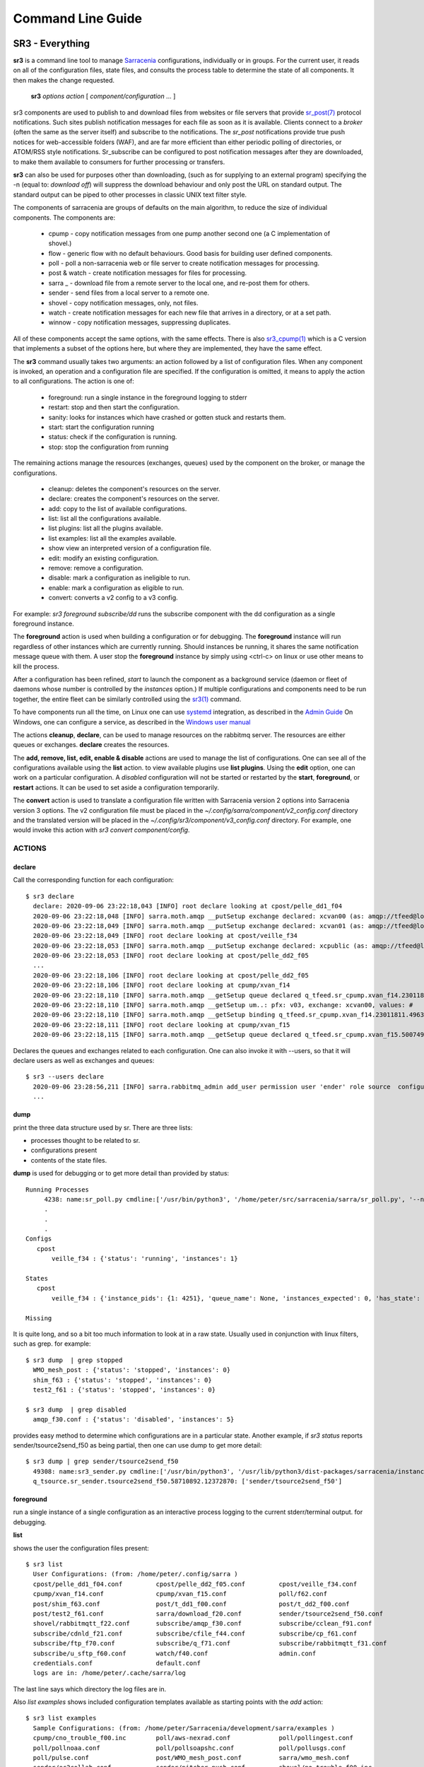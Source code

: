 ==================
Command Line Guide
==================


SR3 - Everything
================

**sr3** is a command line tool to manage `Sarracenia <https://github.com/MetPX/sarracenia>`_ 
configurations, individually or in groups. For the current user, it reads on all
of the configuration files, state files, and consults the process table to determine 
the state of all components. It then makes the change requested.

  **sr3** *options* *action* [ *component/configuration* ... ]

sr3 components are used to publish to and download files from websites or file servers 
that provide `sr_post(7) <../Reference/sr_post.7.html>`_ protocol notifications. Such sites 
publish notification messages for each file as soon as it is available. Clients connect to a
*broker* (often the same as the server itself) and subscribe to the notifications.
The *sr_post* notifications provide true push notices for web-accessible folders (WAF),
and are far more efficient than either periodic polling of directories, or ATOM/RSS style 
notifications. Sr_subscribe can be configured to post notification messages after they are downloaded,
to make them available to consumers for further processing or transfers.

**sr3** can also be used for purposes other than downloading, (such as for 
supplying to an external program) specifying the -n (equal to: *download off*) will
suppress the download behaviour and only post the URL on standard output. The standard
output can be piped to other processes in classic UNIX text filter style.  

The components of sarracenia are groups of defaults on the main algorithm,
to reduce the size of individual components.  The components are:

 - cpump - copy notification messages from one pump another second one (a C implementation of shovel.)
 - flow - generic flow with no default behaviours. Good basis for building user defined components.
 - poll  - poll a non-sarracenia web or file server to create notification messages for processing.
 - post & watch - create notification messages for files for processing.
 - sarra _ - download file from a remote server to the local one, and re-post them for others.
 - sender - send files from a local server to a remote one.
 - shovel - copy notification messages, only, not files.
 - watch - create notification messages for each new file that arrives in a directory, or at a set path.
 - winnow - copy notification messages, suppressing duplicates.
 
All of these components accept the same options, with the same effects.
There is also `sr3_cpump(1) <../Reference/sr3_cpump.1.html>`_ which is a C version that implements a
subset of the options here, but where they are implemented, they have the same effect.

The **sr3** command usually takes two arguments: an action followed by a list
of configuration files. When any component is invoked, an operation and a 
configuration file are specified. If the configuration is omitted, it means to
apply the action to all configurations. The action is one of:

 - foreground: run a single instance in the foreground logging to stderr
 - restart: stop and then start the configuration.
 - sanity: looks for instances which have crashed or gotten stuck and restarts them.
 - start:  start the configuration running
 - status: check if the configuration is running.
 - stop: stop the configuration from running

The remaining actions manage the resources (exchanges, queues) used by the component on
the broker, or manage the configurations.

 - cleanup:       deletes the component's resources on the server.
 - declare:       creates the component's resources on the server.
 - add:           copy to the list of available configurations.
 - list:          list all the configurations available.
 - list plugins:  list all the plugins available. 
 - list examples:  list all the examples available.
 - show           view an interpreted version of a configuration file.
 - edit:          modify an existing configuration.
 - remove:        remove a configuration.
 - disable:       mark a configuration as ineligible to run. 
 - enable:        mark a configuration as eligible to run.
 - convert:       converts a v2 config to a v3 config.


For example:  *sr3 foreground subscribe/dd* runs the subscribe component with
the dd configuration as a single foreground instance.

The **foreground** action is used when building a configuration or for debugging.
The **foreground** instance will run regardless of other instances which are currently
running.  Should instances be running, it shares the same notification message queue with them.
A user stop the **foreground** instance by simply using <ctrl-c> on linux
or use other means to kill the process.

After a configuration has been refined, *start* to launch the component as a background 
service (daemon or fleet of daemons whose number is controlled by the *instances* option.) 
If multiple configurations and components need to be run together, the entire fleet 
can be similarly controlled using the `sr3(1) <../Reference/sr3.1.html>`_ command. 

To have components run all the time, on Linux one can use `systemd <https://www.freedesktop.org/wiki/Software/systemd/>`_ integration,
as described in the `Admin Guide <../How2Guides/Admin.rst>`_ On Windows, one can configure a service,
as described in the `Windows user manual <../Tutorials/Windows.html>`_

The actions **cleanup**, **declare**, can be used to manage resources on
the rabbitmq server. The resources are either queues or exchanges. **declare** creates
the resources.

The **add, remove, list, edit, enable & disable** actions are used to manage the list 
of configurations.  One can see all of the configurations available using the **list**
action.   to view available plugins use **list plugins**.  Using the **edit** option, 
one can work on a particular configuration.  A *disabled* configuration will not be 
started or restarted by the **start**,  
**foreground**, or **restart** actions. It can be used to set aside a configuration
temporarily. 

The **convert** action is used to translate a configuration file written with Sarracenia version 2
options into Sarracenia version 3 options. The v2 configuration file must be placed in the
*~/.config/sarra/component/v2_config.conf* directory and the translated version will be placed in
the *~/.config/sr3/component/v3_config.conf* directory. For example, one would invoke this action
with *sr3 convert component/config*.


ACTIONS
-------

declare
~~~~~~~

Call the corresponding function for each configuration::

  $ sr3 declare
    declare: 2020-09-06 23:22:18,043 [INFO] root declare looking at cpost/pelle_dd1_f04 
    2020-09-06 23:22:18,048 [INFO] sarra.moth.amqp __putSetup exchange declared: xcvan00 (as: amqp://tfeed@localhost/) 
    2020-09-06 23:22:18,049 [INFO] sarra.moth.amqp __putSetup exchange declared: xcvan01 (as: amqp://tfeed@localhost/) 
    2020-09-06 23:22:18,049 [INFO] root declare looking at cpost/veille_f34 
    2020-09-06 23:22:18,053 [INFO] sarra.moth.amqp __putSetup exchange declared: xcpublic (as: amqp://tfeed@localhost/) 
    2020-09-06 23:22:18,053 [INFO] root declare looking at cpost/pelle_dd2_f05 
    ...
    2020-09-06 23:22:18,106 [INFO] root declare looking at cpost/pelle_dd2_f05 
    2020-09-06 23:22:18,106 [INFO] root declare looking at cpump/xvan_f14 
    2020-09-06 23:22:18,110 [INFO] sarra.moth.amqp __getSetup queue declared q_tfeed.sr_cpump.xvan_f14.23011811.49631644 (as: amqp://tfeed@localhost/) 
    2020-09-06 23:22:18,110 [INFO] sarra.moth.amqp __getSetup um..: pfx: v03, exchange: xcvan00, values: #
    2020-09-06 23:22:18,110 [INFO] sarra.moth.amqp __getSetup binding q_tfeed.sr_cpump.xvan_f14.23011811.49631644 with v03.# to xcvan00 (as: amqp://tfeed@localhost/)
    2020-09-06 23:22:18,111 [INFO] root declare looking at cpump/xvan_f15 
    2020-09-06 23:22:18,115 [INFO] sarra.moth.amqp __getSetup queue declared q_tfeed.sr_cpump.xvan_f15.50074940.98161482 (as: amqp://tfeed@localhost/) 

Declares the queues and exchanges related to each configuration.
One can also invoke it with --users, so that it will declare users as well as exchanges and queues::

  $ sr3 --users declare
    2020-09-06 23:28:56,211 [INFO] sarra.rabbitmq_admin add_user permission user 'ender' role source  configure='^q_ender.*|^xs_ender.*' write='^q_ender.*|^xs_ender.*' read='^q_ender.*|^x[lrs]_ender.*|^x.*public$' 
    ...


dump
~~~~

print the three data structure used by sr.  There are three lists:  

* processes thought to be related to sr.

* configurations present

* contents of the state files.

**dump** is used for debugging or to get more detail than provided by status:: 

    Running Processes
         4238: name:sr_poll.py cmdline:['/usr/bin/python3', '/home/peter/src/sarracenia/sarra/sr_poll.py', '--no', '1', 'start', 'pulse']
         .
         . 
         .
    Configs
       cpost 
           veille_f34 : {'status': 'running', 'instances': 1}

    States
       cpost
           veille_f34 : {'instance_pids': {1: 4251}, 'queue_name': None, 'instances_expected': 0, 'has_state': False, 'missing_instances': []}

    Missing
       

It is quite long, and so a bit too much information to look at in a raw state.
Usually used in conjunction with linux filters, such as grep.
for example::

  $ sr3 dump  | grep stopped
    WMO_mesh_post : {'status': 'stopped', 'instances': 0}
    shim_f63 : {'status': 'stopped', 'instances': 0}
    test2_f61 : {'status': 'stopped', 'instances': 0}

  $ sr3 dump  | grep disabled
    amqp_f30.conf : {'status': 'disabled', 'instances': 5}


provides easy method to determine which configurations are in a particular state.
Another example, if *sr3 status* reports sender/tsource2send_f50 as being partial, then 
one can use dump to get more detail::

  $ sr3 dump | grep sender/tsource2send_f50
    49308: name:sr3_sender.py cmdline:['/usr/bin/python3', '/usr/lib/python3/dist-packages/sarracenia/instance.py', '--no', '1', 'start', 'sender/tsource2send_f50']
    q_tsource.sr_sender.tsource2send_f50.58710892.12372870: ['sender/tsource2send_f50']


foreground
~~~~~~~~~~

run a single instance of a single configuration as an interactive process logging to the current stderr/terminal output.
for debugging.

**list** 

shows the user the configuration files present::

  $ sr3 list
    User Configurations: (from: /home/peter/.config/sarra )
    cpost/pelle_dd1_f04.conf         cpost/pelle_dd2_f05.conf         cpost/veille_f34.conf            
    cpump/xvan_f14.conf              cpump/xvan_f15.conf              poll/f62.conf                    
    post/shim_f63.conf               post/t_dd1_f00.conf              post/t_dd2_f00.conf              
    post/test2_f61.conf              sarra/download_f20.conf          sender/tsource2send_f50.conf     
    shovel/rabbitmqtt_f22.conf       subscribe/amqp_f30.conf          subscribe/cclean_f91.conf        
    subscribe/cdnld_f21.conf         subscribe/cfile_f44.conf         subscribe/cp_f61.conf            
    subscribe/ftp_f70.conf           subscribe/q_f71.conf             subscribe/rabbitmqtt_f31.conf    
    subscribe/u_sftp_f60.conf        watch/f40.conf                   admin.conf                       
    credentials.conf                 default.conf                     
    logs are in: /home/peter/.cache/sarra/log
    
The last line says which directory the log files are in.

Also *list examples* shows included configuration templates available as starting points with the *add* action::
    
  $ sr3 list examples
    Sample Configurations: (from: /home/peter/Sarracenia/development/sarra/examples )
    cpump/cno_trouble_f00.inc        poll/aws-nexrad.conf             poll/pollingest.conf             
    poll/pollnoaa.conf               poll/pollsoapshc.conf            poll/pollusgs.conf               
    poll/pulse.conf                  post/WMO_mesh_post.conf          sarra/wmo_mesh.conf              
    sender/ec2collab.conf            sender/pitcher_push.conf         shovel/no_trouble_f00.inc        
    subscribe/WMO_Sketch_2mqtt.conf  subscribe/WMO_Sketch_2v3.conf    subscribe/WMO_mesh_CMC.conf      
    subscribe/WMO_mesh_Peer.conf     subscribe/aws-nexrad.conf        subscribe/dd_2mqtt.conf          
    subscribe/dd_all.conf            subscribe/dd_amis.conf           subscribe/dd_aqhi.conf           
    subscribe/dd_cacn_bulletins.conf subscribe/dd_citypage.conf       subscribe/dd_cmml.conf           
    subscribe/dd_gdps.conf           subscribe/dd_ping.conf           subscribe/dd_radar.conf          
    subscribe/dd_rdps.conf           subscribe/dd_swob.conf           subscribe/ddc_cap-xml.conf       
    subscribe/ddc_normal.conf        subscribe/downloademail.conf     subscribe/ec_ninjo-a.conf        
    subscribe/hpfx_amis.conf         subscribe/local_sub.conf         subscribe/pitcher_pull.conf      
    subscribe/sci2ec.conf            subscribe/subnoaa.conf           subscribe/subsoapshc.conf        
    subscribe/subusgs.conf           watch/master.conf                watch/pitcher_client.conf        
    watch/pitcher_server.conf        watch/sci2ec.conf                


  $ sr3 add dd_all.conf
    add: 2021-01-24 18:04:57,018 [INFO] sarracenia.sr add copying: /usr/lib/python3/dist-packages/sarracenia/examples/subscribe/dd_all.conf to /home/peter/.config/sr3/subscribe/dd_all.conf 
  $ sr3 edit dd_all.conf

The **add, remove, list, edit, enable & disable** actions are used to manage the list
of configurations.  One can see all of the configurations available using the **list**
action.   to view available plugins use **list plugins**.  Using the **edit** option,
one can work on a particular configuration.  A *disabled* sets a configuration aside
(by adding *.off* to the name) so that it will not be started or restarted by 
the **start**, **foreground**, or **restart** actions. 

show
~~~~

View all configuration settings (the result of all parsing... what the flow components actually see)::

    
    % sr3 show subscribe/q_f71
    2022-03-20 15:30:32,507 1084652 [INFO] sarracenia.config parse_file download_f20.conf:35 obsolete v2:"on_message msg_log" converted to sr3:"logEvents after_accept"
    2022-03-20 15:30:32,508 1084652 [INFO] sarracenia.config parse_file tsource2send_f50.conf:26 obsolete v2:"on_message msg_rawlog" converted to sr3:"logEvents after_accept"
    2022-03-20 15:30:32,508 1084652 [INFO] sarracenia.config parse_file rabbitmqtt_f22.conf:6 obsolete v2:"on_message msg_log" converted to sr3:"logEvents after_accept"
    
    Config of subscribe/q_f71: 
    {'_Config__admin': 'amqp://bunnymaster@localhost/ None True True False False None None',
     '_Config__broker': 'amqp://tsource@localhost/ None True True False False None None',
     '_Config__post_broker': None,
     'accelThreshold': 0,
     'acceptSizeWrong': False,
     'acceptUnmatched': False,
     'admin': 'amqp://bunnymaster@localhost/ None True True False False None None',
     'attempts': 3,
     'auto_delete': False,
     'baseDir': None,
     'baseUrl_relPath': False,
     'batch': 1,
     'bindings': [('xs_tsource_poll', ['v03', 'post'], ['#'])],
     'broker': 'amqp://tsource@localhost/ None True True False False None None',
     'bufsize': 1048576,
     'byteRateMax': None,
     'cfg_run_dir': '/home/peter/.cache/sr3/subscribe/q_f71',
     'component': 'subscribe',
     'config': 'q_f71',
     'currentDir': None,
     'debug': False,
     'declared_exchanges': [],
     'declared_users': {'anonymous': 'subscriber', 'eggmeister': 'subscriber', 'ender': 'source', 'tfeed': 'feeder', 'tsource': 'source', 'tsub': 'subscriber'},
     'delete': False,
     'destfn_script': None,
     'directory': '//home/peter/sarra_devdocroot/recd_by_srpoll_test1',
     'discard': False,
     'documentRoot': None,
     'download': True,
     'durable': True,
     'env_declared': ['FLOWBROKER', 'MQP', 'SFTPUSER', 'TESTDOCROOT'],
     'exchange': 'xs_tsource_poll',
     'exchangeDeclare': True,
     'exchangeSuffix': 'poll',
     'expire': 1800.0,
     'feeder': ParseResult(scheme='amqp', netloc='tfeed@localhost', path='/', params='', query='', fragment=''),
     'fileEvents': {'create', 'link', 'modify', 'delete', 'mkdir', 'rmdir' },
     'file_total_interval': '0',
     'filename': None,
     'fixed_headers': {},
     'flatten': '/',
     'hostdir': 'fractal',
     'hostname': 'fractal',
     'housekeeping': 300,
     'imports': [],
     'inflight': None,
     'inline': False,
     'inlineByteMax': 4096,
     'inlineEncoding': 'guess',
     'inlineOnly': False,
     'instances': 1,
     'identity_arbitrary_value': None,
     'identity_method': 'sha512',
     'logEvents': {'after_work', 'after_accept', 'on_housekeeping'},
     'logFormat': '%(asctime)s [%(levelname)s] %(name)s %(funcName)s %(message)s',
     'logLevel': 'info',
     'logReject': False,
     'logRotateCount': 5,
     'logRotateInterval': 86400.0,
     'logStdout': True,
     'log_flowcb_needed': False,
     'masks': ['accept .* into //home/peter/sarra_devdocroot/recd_by_srpoll_test1 with mirror:True strip:.*sent_by_tsource2send/'],
     'messageAgeMax': 0,
     'messageCountMax': 0,
     'messageDebugDump': False,
     'messageRateMax': 0,
     'messageRateMin': 0,
     'message_strategy': {'failure_duration': '5m', 'reset': True, 'stubborn': True},
     'message_ttl': 0,
     'mirror': True,
     'msg_total_interval': '0',
     'fileAgeMax': 0,
     'nodupe_ttl': 0,
     'overwrite': True,
     'permCopy': True,
     'permDefault': 0,
     'permDirDefault': 509,
     'permLog': 384,
     'plugins_early': [],
     'plugins_late': ['sarracenia.flowcb.log.Log'],
     'post_baseDir': None,
     'post_baseUrl': None,
     'post_broker': None,
     'post_documentRoot': None,
     'post_exchanges': [],
     'post_topicPrefix': ['v03', 'post'],
     'prefetch': 25,
     'pstrip': '.*sent_by_tsource2send/',
     'queueBind': True,
     'queueDeclare': True,
     'queueName': 'q_tsource_subscribe.q_f71.76359618.62916076',
     'queue_filename': '/home/peter/.cache/sr3/subscribe/q_f71/subscribe.q_f71.tsource.qname',
     'randid': 'cedf',
     'randomize': False,
     'realpathPost': False,
     'rename': None,
     'report': False,
     'reset': False,
     'resolved_qname': 'q_tsource_subscribe.q_f71.76359618.62916076',
     'retry_ttl': 1800.0,
     'settings': {},
     'sleep': 0.1,
     'statehost': False,
     'strip': 0,
     'subtopic': [],
     'timeCopy': True,
     'timeout': 300,
     'timezone': 'UTC',
     'tls_rigour': 'normal',
     'topicPrefix': ['v03', 'post'],
     'undeclared': ['msg_total_interval', 'file_total_interval'],
     'users': False,
     'v2plugin_options': [],
     'v2plugins': {'plugin': ['msg_total_save', 'file_total_save']},
     'vhost': '/',
     'vip': []}
    
    % 


convert
~~~~~~~

Converting a config: both formats are accepted, as well as include files::

  $ sr3 convert poll/sftp_f62
    2022-06-14 15:00:00,762 1093345 [INFO] root convert converting poll/sftp_f62 from v2 to v3

  $ sr3 convert poll/sftp_f62.conf
    2022-06-14 15:01:11,766 1093467 [INFO] root convert converting poll/sftp_f62.conf from v2 to v3

  $ sr3 convert shovel/no_trouble_f00.inc
    2022-06-14 15:03:29,918 1093655 [INFO] root convert converting shovel/no_trouble_f00.inc from v2 to v3

start
~~~~~

launch all configured components::

  $ sr3 start
    gathering global state: procs, configs, state files, logs, analysis - Done. 
    starting...Done


stop
~~~~

stop all processes::

  $ sr3 stop
    gathering global state: procs, configs, state files, logs, analysis - Done. 
    stopping........Done
    Waiting 1 sec. to check if 93 processes stopped (try: 0)
    All stopped after try 0
 


status
~~~~~~

Sample OK status (sr is running)::

    fractal% sr3 status
    status:
    Component/Config                         Processes   Connection        Lag                              Rates
                                             State   Run Retry  msg data   Queued  LagMax LagAvg  Last  %rej     pubsub messages   RxData     TxData
                                             -----   --- -----  --- ----   ------  ------ ------  ----  ----     ------ --------   ------     ------
    cpost/veille_f34                         run     1/1     0 100%   0%      0    0.00s    0.00s n/a    0.0%  0 Bytes/s   0 msgs/s  0 Bytes/s  0 Bytes/s
    cpump/pelle_dd1_f04                      run     1/1     0 100%   0%      0    0.00s    0.00s n/a   31.3%  0 Bytes/s   4 msgs/s  0 Bytes/s  0 Bytes/s
    cpump/pelle_dd2_f05                      run     1/1     0 100%   0%      0    0.00s    0.00s n/a   31.3%  0 Bytes/s   4 msgs/s  0 Bytes/s  0 Bytes/s
    cpump/xvan_f14                           run     1/1     0 100%   0%      0    0.00s    0.00s n/a    0.0%  0 Bytes/s   0 msgs/s  0 Bytes/s  0 Bytes/s
    cpump/xvan_f15                           run     1/1     0 100%   0%      0    0.00s    0.00s n/a    0.0%  0 Bytes/s   0 msgs/s  0 Bytes/s  0 Bytes/s
    poll/f62                                 run     1/1     0 100%   0%      0    0.08s    0.04s  1.4s  0.0%  2.0 KiB/s   0 msgs/s  0 Bytes/s  0 Bytes/s
    post/shim_f63                            stop    0/0          -          -         -     -     -          -        -
    post/test2_f61                           stop    0/0     0 100%   0%      0    0.02s    0.01s  0.4s  0.0%  8.1 KiB/s   0 msgs/s  0 Bytes/s  0 Bytes/s
    sarra/download_f20                       run     3/3     0 100%  10%      0   13.17s    5.63s  1.8s  0.0%  5.4 KiB/s   4 msgs/s  1.7 KiB/s  0 Bytes/s
    sender/tsource2send_f50                  run   10/10     0 100%   9%      0    1.37s    1.08s  1.9s  0.0%  8.1 KiB/s   5 msgs/s  0 Bytes/s  1.7 KiB/s
    shovel/pclean_f90                        run     3/3   136 100%   0%      0    0.00s    0.00s  0.6s  0.0%  4.0 KiB/s   5 msgs/s  0 Bytes/s  0 Bytes/s
    shovel/pclean_f92                        run     3/3     0 100%   0%      0    0.00s    0.00s n/a    0.0%  0 Bytes/s   0 msgs/s  0 Bytes/s  0 Bytes/s
    shovel/rabbitmqtt_f22                    run     3/3     0 100%   0%      0    0.89s    0.67s  1.5s  0.0%  8.1 KiB/s   5 msgs/s  0 Bytes/s  0 Bytes/s
    shovel/t_dd1_f00                         run     3/3     0 100%   0%    124   23.15s    4.50s  0.1s 55.0%  3.9 KiB/s   9 msgs/s  0 Bytes/s  0 Bytes/s
    shovel/t_dd2_f00                         run     3/3     0 100%   0%     83   11.82s    3.50s  0.1s 49.2%  3.6 KiB/s   8 msgs/s  0 Bytes/s  0 Bytes/s
    subscribe/amqp_f30                       run     3/3     0 100%  12%      0   18.79s    9.22s  0.1s  0.0%  3.3 KiB/s   4 msgs/s  1.9 KiB/s  0 Bytes/s
    subscribe/cclean_f91                     run     3/3   145 100%   0%      1    0.00s    0.00s  0.4s  0.0%  2.3 KiB/s   6 msgs/s  0 Bytes/s  0 Bytes/s
    subscribe/cdnld_f21                      run     3/3     0 100%  17%     12    7.20s    2.81s  0.7s  0.0%  2.3 KiB/s   3 msgs/s  1.7 KiB/s  0 Bytes/s
    subscribe/cfile_f44                      run     3/3     0 100%   6%      1    3.32s    0.32s  0.4s  0.0%  2.3 KiB/s   6 msgs/s  1.7 KiB/s  0 Bytes/s
    subscribe/cp_f61                         run     3/3     0 100%   3%      0    6.42s    3.49s  1.6s  0.0%  4.2 KiB/s   6 msgs/s 635 Bytes/s  0 Bytes/s
    subscribe/ftp_f70                        run     3/3     0 100%   8%      0    1.18s    0.83s  0.2s  0.0%  1.8 KiB/s   3 msgs/s  1.8 KiB/s  0 Bytes/s
    subscribe/q_f71                          run     3/3     0 100%   0%      0    1.62s    0.57s  0.0s  0.0%  1.2 KiB/s   3 msgs/s  1.2 KiB/s  0 Bytes/s
    subscribe/rabbitmqtt_f31                 run     3/3     0 100%  11%      0    4.27s    1.95s  1.2s  0.0%  4.2 KiB/s   6 msgs/s 637 Bytes/s  0 Bytes/s
    subscribe/u_sftp_f60                     run     3/3     0 100%   1%      0    2.69s    2.23s  1.3s  0.7%  4.2 KiB/s   6 msgs/s 644 Bytes/s  0 Bytes/s
    watch/f40                                run     1/1     0 100%   0%      0    0.10s    0.05s  1.9s  0.0%  4.2 KiB/s   0 msgs/s  0 Bytes/s  0 Bytes/s
    winnow/t00_f10                           run     1/1     0 100%   0%      0   12.31s    4.33s  3.5s 50.0%  3.2 KiB/s   3 msgs/s  0 Bytes/s  0 Bytes/s
    winnow/t01_f10                           run     1/1     0 100%   0%      0   11.59s    3.76s  0.1s 50.5%  4.2 KiB/s   4 msgs/s  0 Bytes/s  0 Bytes/s
          Total Running Configs:  25 ( Processes: 64 missing: 0 stray: 0 )
                         Memory: uss:2.4 GiB rss:3.3 GiB vms:6.2 GiB
                       CPU Time: User:39.62s System:4.42s
    	   Pub/Sub Received: 103 msgs/s (80.6 KiB/s), Sent:  63 msgs/s (32.8 KiB/s) Queued: 221 Retry: 281, Mean lag: 2.32s
    	      Data Received: 32 Files/s (11.9 KiB/s), Sent: 5 Files/s (1.7 KiB/s)
    

Full sample::

    
    fractal% sr3 --full status
    status: 
    Component/Config                         Processes   Connection        Lag                              Rates                                        Counters (per housekeeping)                                                    Data Counters                                           Memory                             CPU Time 
                                             State   Run Retry  msg data   Queued  LagMax LagAvg  Last  %rej     pubsub messages   RxData     TxData       subBytes   Accepted   Rejected  Malformed   pubBytes    pubMsgs     pubMal     rxData    rxFiles     txData    txFiles    Since       uss        rss        vms       user     system 
                                             -----   --- -----  --- ----   ------  ------ ------  ----  ----     ------ --------   ------     ------        -------   --------   --------  ---------    -------     ------      -----      -----    -------     ------  -------      -----        ---        ---        ---       ----     ------ 
    cpost/veille_f34                         run     1/1     0 100%   0%      0    0.00s    0.00s n/a    0.0%  0 Bytes/s   0 msgs/s  0 Bytes/s  0 Bytes/s    0 Bytes     0 msgs     0 msgs     0 msgs    0 Bytes     0 msgs     0 msgs    0 Bytes    0 Files    0 Bytes    0 Files  121.40s    2.4 MiB    5.9 MiB   15.2 MiB        0.03       0.08
    cpump/pelle_dd1_f04                      run     1/1     0 100%   0%      0    0.00s    0.00s n/a   83.5%  0 Bytes/s  11 msgs/s  0 Bytes/s  0 Bytes/s    0 Bytes    1.4 Kim    1.1 Kim     0 msgs    0 Bytes   230 msgs     0 msgs    0 Bytes    0 Files    0 Bytes    0 Files  121.40s    3.9 MiB    6.8 MiB   17.2 MiB        0.12       0.11
    cpump/pelle_dd2_f05                      run     1/1     0 100%   0%      0    0.00s    0.00s n/a   83.5%  0 Bytes/s  11 msgs/s  0 Bytes/s  0 Bytes/s    0 Bytes    1.4 Kim    1.1 Kim     0 msgs    0 Bytes   230 msgs     0 msgs    0 Bytes    0 Files    0 Bytes    0 Files  121.40s    3.9 MiB    7.0 MiB   17.2 MiB        0.17       0.06
    cpump/xvan_f14                           run     1/1     0 100%   0%      0    0.00s    0.00s n/a    0.0%  0 Bytes/s   0 msgs/s  0 Bytes/s  0 Bytes/s    0 Bytes     0 msgs     0 msgs     0 msgs    0 Bytes     0 msgs     0 msgs    0 Bytes    0 Files    0 Bytes    0 Files   12.90s    3.0 MiB    4.7 MiB   16.1 MiB        0.01       0.01
    cpump/xvan_f15                           run     1/1     0 100%   0%      0    0.00s    0.00s n/a    0.0%  0 Bytes/s   0 msgs/s  0 Bytes/s  0 Bytes/s    0 Bytes      1 msg     0 msgs     0 msgs    0 Bytes     0 msgs     0 msgs    0 Bytes    0 Files    0 Bytes    0 Files    8.63s    3.0 MiB    4.6 MiB   16.1 MiB        0.01       0.02
    poll/f62                                 run     1/1     0 100%   0%      0    0.16s    0.05s  0.8s  0.0%  1.3 KiB/s   0 msgs/s  0 Bytes/s  0 Bytes/s    0 Bytes     0 msgs    4.4 Kim     0 msgs  151.1 KiB   420 msgs     0 msgs    0 Bytes    0 Files    0 Bytes    0 Files  118.56s   45.1 MiB   59.0 MiB  229.3 MiB        2.62       0.32
    post/shim_f63                            stop    0/0          -          -         -     -     -          -        -        -       -          -          -          -          -          -          -          -          -          -          -    0 Bytes    0 Bytes    0 Bytes        0.00       0.00
    post/test2_f61                           stop    0/0     0 100%   0%      0    0.03s    0.02s  0.5s  0.0% 11.5 KiB/s   0 msgs/s  0 Bytes/s  0 Bytes/s    0 Bytes     0 msgs     0 msgs     0 msgs    6.7 KiB    14 msgs     0 msgs    0 Bytes    0 Files    0 Bytes    0 Files    0.58s    0 Bytes    0 Bytes    0 Bytes        0.00       0.00
    sarra/download_f20                       run     3/3     0 100%   0%      0   10.17s    2.87s  1.1s  0.0%  1.1 KiB/s   0 msgs/s  1.1 KiB/s  0 Bytes/s   27.1 KiB    47 msgs     0 msgs     0 msgs   36.0 KiB    47 msgs     0 msgs   65.6 KiB   47 Files    0 Bytes    0 Files   57.57s  132.5 MiB  192.4 MiB  280.1 MiB        2.72       0.40
    sender/tsource2send_f50                  run   10/10     0 100%   9%      0    1.37s    0.52s  1.3s  0.0%  5.5 KiB/s   3 msgs/s  0 Bytes/s  1.3 KiB/s  326.0 KiB   421 msgs     0 msgs     0 msgs  326.6 KiB   421 msgs     0 msgs    0 Bytes    0 Files  152.7 KiB  421 Files  118.97s  425.6 MiB  562.8 MiB    2.2 GiB        7.80       0.93
    shovel/pclean_f90                        run     3/3   310 100%   0%      0   82.03s   75.72s  0.7s  0.0%  5.6 KiB/s   3 msgs/s  0 Bytes/s  0 Bytes/s  111.4 KiB   120 msgs     0 msgs     0 msgs   99.9 KiB   111 msgs     0 msgs    0 Bytes    0 Files    0 Bytes    0 Files   38.02s  127.4 MiB  169.0 MiB  249.6 MiB        2.37       0.27
    shovel/pclean_f92                        run     3/3     0 100%   0%      0   82.49s   76.06s 19.1s  0.0%  1.7 KiB/s   0 msgs/s  0 Bytes/s  0 Bytes/s   99.9 KiB   111 msgs     0 msgs     0 msgs  103.0 KiB   111 msgs     0 msgs    0 Bytes    0 Files    0 Bytes    0 Files  118.28s  126.4 MiB  168.5 MiB  249.2 MiB        2.04       0.21
    shovel/rabbitmqtt_f22                    run     3/3     0 100%   0%      0    1.25s    0.54s  1.3s  0.0%  5.5 KiB/s   3 msgs/s  0 Bytes/s  0 Bytes/s  326.0 KiB   421 msgs     0 msgs     0 msgs  326.0 KiB   421 msgs     0 msgs    0 Bytes    0 Files    0 Bytes    0 Files  118.77s  126.0 MiB  167.6 MiB  248.7 MiB        2.12       0.20
    shovel/t_dd1_f00                         run     3/3     0 100%   0%      3   23.15s    3.06s  0.1s 82.3%  3.4 KiB/s  14 msgs/s  0 Bytes/s  0 Bytes/s  231.6 KiB    1.6 Kim    1.3 Kim     0 msgs  168.4 KiB   293 msgs     0 msgs    0 Bytes    0 Files    0 Bytes    0 Files  118.19s  127.3 MiB  171.0 MiB  250.1 MiB        2.77       0.32
    shovel/t_dd2_f00                         run     3/3     0 100%   0%      0   11.82s    2.61s  0.2s 82.2%  3.3 KiB/s  13 msgs/s  0 Bytes/s  0 Bytes/s  225.7 KiB    1.6 Kim    1.3 Kim     0 msgs  166.6 KiB   290 msgs     0 msgs    0 Bytes    0 Files    0 Bytes    0 Files  118.33s  127.3 MiB  170.6 MiB  250.1 MiB        2.74       0.39
    subscribe/amqp_f30                       run     3/3     0 100%  39%      0   18.79s    6.44s  0.7s  0.0%  1.5 KiB/s   2 msgs/s  1.2 KiB/s  0 Bytes/s  181.0 KiB   237 msgs     0 msgs     0 msgs    0 Bytes     0 msgs     0 msgs  146.8 KiB  237 Files    0 Bytes    0 Files  117.95s  126.2 MiB  168.0 MiB  248.9 MiB        2.20       0.27
    subscribe/cclean_f91                     run     3/3   213 100%   0%      0    0.00s    0.00s  0.5s 17.4%  2.7 KiB/s   6 msgs/s  0 Bytes/s  0 Bytes/s   35.5 KiB    92 msgs    16 msgs     0 msgs    0 Bytes     0 msgs     0 msgs    0 Bytes    0 Files    0 Bytes    0 Files   13.37s  126.1 MiB  167.9 MiB  248.8 MiB        2.53       0.36
    subscribe/cdnld_f21                      run     3/3     0 100%  41%      0   10.43s    3.13s  0.1s  0.0%  1.4 KiB/s   2 msgs/s  1.4 KiB/s  0 Bytes/s  167.1 KiB   262 msgs     0 msgs     0 msgs    0 Bytes     0 msgs     0 msgs  162.7 KiB  262 Files    0 Bytes    0 Files  117.90s  131.6 MiB  190.7 MiB  277.6 MiB        3.39       0.42
    subscribe/cfile_f44                      run     3/3     0 100%  40%      0    3.32s    0.30s  0.0s  0.0%  1.5 KiB/s   4 msgs/s  1.4 KiB/s  0 Bytes/s  178.3 KiB   509 msgs     0 msgs     0 msgs    0 Bytes     0 msgs     0 msgs  161.8 KiB  509 Files    0 Bytes    0 Files  118.09s  130.9 MiB  188.5 MiB  278.0 MiB        2.62       0.30
    subscribe/cp_f61                         run     3/3     0 100%  12%      0    6.42s    2.09s  0.1s  0.0%  2.8 KiB/s   3 msgs/s 597 Bytes/s  0 Bytes/s  326.6 KiB   421 msgs     0 msgs     0 msgs    0 Bytes     0 msgs     0 msgs   69.0 KiB  123 Files    0 Bytes    0 Files  118.23s  125.9 MiB  166.8 MiB  248.9 MiB        2.48       0.31
    subscribe/ftp_f70                        run     3/3     0 100%  39%      0    1.75s    0.77s  0.1s  0.0%  1.3 KiB/s   2 msgs/s  1.4 KiB/s  0 Bytes/s  158.4 KiB   340 msgs     0 msgs     0 msgs    0 Bytes     0 msgs     0 msgs  159.8 KiB  340 Files    0 Bytes    0 Files  118.04s  126.1 MiB  167.4 MiB  248.8 MiB        2.22       0.36
    subscribe/q_f71                          run     3/3     0 100%  31%      0    3.12s    1.18s  5.7s  0.0%  1.2 KiB/s   3 msgs/s  1.1 KiB/s  0 Bytes/s  142.7 KiB   396 msgs     0 msgs     0 msgs    0 Bytes     0 msgs     0 msgs  124.6 KiB  396 Files    0 Bytes    0 Files  118.49s  135.0 MiB  191.9 MiB  928.8 MiB        4.30       0.68
    subscribe/rabbitmqtt_f31                 run     3/3     0 100%   8%      0    4.27s    1.10s  1.1s  0.0%  2.8 KiB/s   3 msgs/s 598 Bytes/s  0 Bytes/s  326.0 KiB   421 msgs     0 msgs     0 msgs    0 Bytes     0 msgs     0 msgs   69.0 KiB  123 Files    0 Bytes    0 Files  118.15s  126.2 MiB  167.9 MiB  248.9 MiB        2.22       0.27
    subscribe/u_sftp_f60                     run     3/3     0 100%   9%      0    2.69s    1.71s  1.2s  0.2%  2.8 KiB/s   3 msgs/s 599 Bytes/s  0 Bytes/s  326.6 KiB   421 msgs      1 msg     0 msgs    0 Bytes     0 msgs     0 msgs   69.0 KiB  122 Files    0 Bytes    0 Files  117.93s  126.4 MiB  167.8 MiB  249.2 MiB        2.05       0.33
    watch/f40                                run     1/1     0 100%   0%      0    0.06s    0.02s  1.6s  0.0%  3.0 KiB/s   0 msgs/s  0 Bytes/s  0 Bytes/s    0 Bytes     0 msgs    74 msgs     0 msgs  169.5 KiB   203 msgs     0 msgs    0 Bytes    0 Files    0 Bytes    0 Files   57.21s   46.3 MiB   65.3 MiB  311.8 MiB        1.95       0.14
    winnow/t00_f10                           run     1/1     0 100%   0%      0    6.38s    3.47s  0.2s 51.7%  1.7 KiB/s   2 msgs/s  0 Bytes/s  0 Bytes/s   66.8 KiB   116 msgs    60 msgs     0 msgs   32.3 KiB    56 msgs     0 msgs    0 Bytes    0 Files    0 Bytes    0 Files   57.79s   42.5 MiB   56.2 MiB   83.3 MiB        0.77       0.12
    winnow/t01_f10                           run     1/1     0 100%   0%      0    9.75s    2.53s  0.1s 51.3%  1.8 KiB/s   2 msgs/s  0 Bytes/s  0 Bytes/s   67.2 KiB   117 msgs    60 msgs     0 msgs   32.8 KiB    57 msgs     0 msgs    0 Bytes    0 Files    0 Bytes    0 Files   56.37s   42.3 MiB   55.7 MiB   83.2 MiB        0.81       0.12
          Total Running Configs:  25 ( Processes: 64 missing: 0 stray: 0 )
                         Memory: uss:2.5 GiB rss:3.4 GiB vms:7.4 GiB 
                       CPU Time: User:53.06s System:7.00s 
    	   Pub/Sub Received: 99 msgs/s (63.2 KiB/s), Sent:  53 msgs/s (29.3 KiB/s) Queued: 3 Retry: 523, Mean lag: 4.54s
    	      Data Received: 18 Files/s (9.3 KiB/s), Sent: 3 Files/s (1.3 KiB/s) 
    

The first row of output gives categories for the following line:

* Processes: report on the number of instances and, and whether any are missing.

* Connection: indicators of health of connectivity with remote.

* Lag: the degree of delay being experienced, or how old data is by the time downloads are complete.

* Last: indicates last successful transfer (for components that move files) or last message received/posted.

* Rates: the speed of transfers, various measures.

* Counters: the basis for rate calculations, reset each housekeeping interval.

* Memory: the memory usage of the processes in the configuration.

* Cpu Time: the cpu time usage of the processes in the configuration.

The last three categories will only be listed when the --full option is provided.

The second row of output gives detailed headings within each category:

The configurations are listed on the left. For each configuraion, the state
will be:

* stop:  no processes are running.
* run:  all processes are running. 
* part:  some processes are running.
* disa:  disabled, configured not to run.

The next columns to the right give more information, detailing how many processes are Running, out of the number expected.
For example, 3/3 means 3 processes or instances found of the 3 expected to be found.
The Expected entry lists how many processes should be running based on the configuration, and whether it is stopped
or not.  

The Retry column is the number of notification messages stored in the local retry queue, indicating what channels are having
processing difficulties. 

============= ========================================================================================================
Heading       Purpose
------------- --------------------------------------------------------------------------------------------------------
State         General health/status of a given configuration: stop|run|disa|part|wVip|fore
Run           Number of processes or instances running compared to expected. 3/10 3 processes running of 10 expected.
Retry         The number of messages in retry queues, indicating problems with transfers.
msg           The percentage of time connected to a message broker, to subscribe to or publish messages.
data          The percentrage of time connected to data sources or sinks to transfer data.
LagQueued     The number of messages queued on the (remote) broker, not yet picked up.
LagMax        The maximum age of messages on receipt (prior to download), so delay upstream.
LagAvg        The average age of messages on receipt (prior to download), so delay upstream.
Last          Elapsed time since the last successful file (or message) transfer.
pubsub        The rate of the pub/sub messages being downloaded in bytes/second
messages      The rate of the pub/sub messages being downloaded in messages/second
%rej          The percent of downloaded messages rejected (indicator of health of subscription tuning.)
RxData        The amount of data being downloaded (not messages, but file data.)
TxData        The amount of data being sent (not messages, but file data.)
subBytes      Counter of the bytes of pub/sub messages being received.
Accepted      Counter of number of messages accepted
Rejected      Counter of number of messages rejected
Malformed     Counter of messages which were discarded because they could not be understood.
pubBytes      Counter of bytes of messages being published
pubMsgs       Counter of messages being published
pubMal        Counter of message which failed to publish.
rxData        Counter of bytes of files being downloaded.
rxFiles       Counter of files being downloaded.
txData        Counter of bytes of files being sent.
txFiles       Counter of files being sent.
Since         How many seconds since the last counter reset (basis for rate calculations.)
uss           unique set size (memory usage of instances.) Actual physical unique memory used by processes.
rss           resident set size (memory usage of instances) Actual physical memory used, including shared.
vms           virtual memory size of all shared and physical and swap allocated together.
user          user cpu time used
system        system cpu time used.
============= ========================================================================================================

At the bottom of the listing is a cumulation of these values. 


Message Gathering
=================

Most Metpx Sarracenia components loop on gathering and/or reception of sarracenia 
notification messages. Usually, the notification messages are `sr_post(7) <../Reference/sr_post.7.html>`_ 
notification messages, announcing the availability of a file by publishing its URL, 
but there are also report messages which can be processed using the 
same tools. AMQP messages are published to an exchange 
on a broker (AMQP server). The exchange delivers notification messages to queues. To receive 
notification messages, one must provide the credentials to connect to the broker. Once 
connected, a consumer needs to create a queue to hold pending notification messages.
The consumer must then bind the queue to one or more exchanges so that they put 
notification messages in its queue.

Once the bindings are set, the program can receive notification messages. When a notification message is received,
further filtering is possible using regular expressions onto the AMQP messages.
After a notification message passes this selection process, and other internal validation, the
component can run an **after_accept** plugin script to perform additional notification message 
processing. If this plugin returns False, the notification message is discarded. If True, 
processing continues.

The following sections explains all the options to set this "consuming" part of
sarracenia programs.



Setting the Broker 
------------------

**broker [amqp|mqtt]{s}://<user>:<password>@<brokerhost>[:port]/<vhost>**

A URI is used to configure a connection to a notification message pump, either
an MQTT or an AMQP broker. Some Sarracenia components set a reasonable default for 
that option.  provide the normal user,host,port of connections. In most configuration files,
the password is missing. The password is normally only included in the credentials.conf file.

Sarracenia work has not used vhosts, so **vhost** should almost always be **/**.

for more info on the AMQP URI format: ( https://www.rabbitmq.com/uri-spec.html )


either in the default.conf or each specific configuration file.
The broker option tell each component which broker to contact.

**broker [amqp|mqtt]{s}://<user>:<pw>@<brokerhost>[:port]/<vhost>**

::
      (default: None and it is mandatory to set it ) 

Once connected to an AMQP broker, the user needs to bind a queue
to exchanges and topics to determine the notification messages of interest.

Creating the Queue
------------------

Once connected to an AMQP broker, the user needs to create a queue.
Common settings for the queue on broker :

- **queue         <name>         (default: q_<brokerUser>.<programName>.<configName>)**
- **expire        <duration>      (default: 5m  == five minutes. RECOMMEND OVERRIDING)**
- **message_ttl   <duration>      (default: None)**
- **prefetch      <N>            (default: 1)**


Usually components guess reasonable defaults for all these values
and users do not need to set them.  For less usual cases, the user
may need to override the defaults.  The queue is where the notifications
are held on the server for each subscriber.

[ queue|queue_name|qn <name>]
~~~~~~~~~~~~~~~~~~~~~~~~~~~~~

By default, components create a queue name that should be unique. The 
default queue_name components create follows the following convention: 

   **q_<brokerUser>.<programName>.<configName>.<random>.<random>** 

Where:

* *brokerUser* is the username used to connect to the broker (often: *anonymous* )

* *programName* is the component using the queue (e.g. *sr_subscribe* ),

* *configName* is the configuration file used to tune component behaviour.

* *random* is just a series of characters chosen to avoid clashes from multiple
  people using the same configurations

Users can override the default provided that it starts with **q_<brokerUser>**.

When multiple instances are used, they will all use the same queue, for trivial
multi-tasking. If multiple computers have a shared home file system, then the
queue_name is written to: 

 ~/.cache/sarra/<programName>/<configName>/<programName>_<configName>_<brokerUser>.qname

Instances started on any node with access to the same shared file will use the
same queue. Some may want use the *queue_name* option as a more explicit method
of sharing work across multiple nodes.


AMQP QUEUE BINDINGS
-------------------

Once one has a queue, it must be bound to an exchange.
Users almost always need to set these options. Once a queue exists
on the broker, it must be bound to an exchange. Bindings define which
notification messages (URL notifications) the program receives. The root of the topic
tree is fixed to indicate the protocol version and type of the
notification message (but developers can override it with the **topicPrefix**
option.)

These options define which notification messages (URL notifications) the program receives:

 - **exchange      <name>         (default: xpublic)** 
 - **exchangeSuffix      <name>  (default: None)** 
 - **topicPrefix  <amqp pattern> (default: v03 -- developer option)** 
 - **subtopic      <amqp pattern> (no default, must appear after exchange)** 


subtopic <amqp pattern> (default: #)
~~~~~~~~~~~~~~~~~~~~~~~~~~~~~~~~~~~~

Within an exchange's postings, the subtopic setting narrows the product selection.
To give a correct value to the subtopic,
one has the choice of filtering using **subtopic** with only AMQP's limited wildcarding and
length limited to 255 encoded bytes, or the more powerful regular expression 
based  **accept/reject**  mechanisms described below. The difference being that the 
AMQP filtering is applied by the broker itself, saving the notices from being delivered 
to the client at all. The  **accept/reject**  patterns apply to notification messages sent by the 
broker to the subscriber. In other words,  **accept/reject**  are client side filters, 
whereas **subtopic** is server side filtering.  

It is best practice to use server side filtering to reduce the number of notification messages sent
to the client to a small superset of what is relevant, and perform only a fine-tuning with the 
client side mechanisms, saving bandwidth and processing for all.

topicPrefix is primarily of interest during protocol version transitions, 
where one wishes to specify a non-default protocol version of notification messages to 
subscribe to. 

Usually, the user specifies one exchange, and several subtopic options.
**Subtopic** is what is normally used to indicate notification messages of interest.
To use the subtopic to filter the products, match the subtopic string with
the relative path of the product.

For example, consuming from DD, to give a correct value to subtopic, one can
browse the our website  **http://dd.weather.gc.ca** and write down all directories
of interest.  For each directory tree of interest, write a  **subtopic**
option as follow:

 **subtopic  directory1.*.subdirectory3.*.subdirectory5.#**

::

 where:  
       *                matches a single directory name 
       #                matches any remaining tree of directories.

note:
  When directories have these wild-cards, or spaces in their names, they 
  will be URL-encoded ( '#' becomes %23 )
  When directories have periods in their name, this will change
  the topic hierarchy.

  FIXME: 
      hash marks are URL substituted, but did not see code for other values.
      Review whether asterisks in directory names in topics should be URL-encoded.
      Review whether periods in directory names in topics should be URL-encoded.
 
One can use multiple bindings to multiple exchanges as follows::

  exchange A
  subtopic directory1.*.directory2.#

  exchange B
  subtopic *.directory4.#

Will declare two separate bindings to two different exchanges, and two different file trees.
While default binding is to bind to everything, some brokers might not permit
clients to set bindings, or one might want to use existing bindings.
One can turn off queue binding as follows::

  subtopic None

(False, or off will also work.)





Client-side Filtering
---------------------

We have selected our notification messages through **exchange**, **subtopic** and
perhaps patterned  **subtopic** with AMQP's limited wildcarding which
is all done by the broker (server-side). The broker puts the 
corresponding notification messages in our queue. The subscribed component 
downloads these notification messages.  Once the notification message is downloaded, Sarracenia 
clients apply more flexible client side filtering using regular expressions.

Brief Introduction to Regular Expressions
~~~~~~~~~~~~~~~~~~~~~~~~~~~~~~~~~~~~~~~~~

Regular expressions are a very powerful way of expressing pattern matches. 
They provide extreme flexibility, but in these examples we will only use a
very trivial subset: The . is a wildcard matching any single character. If it
is followed by an occurrence count, it indicates how many letters will match
the pattern. The * (asterisk) character, means any number of occurrences.
So:

 - .* means any sequence of characters of any length. In other words, match anything.

 - cap.* means any sequence of characters that starts with cap.

 - .*CAP.* means any sequence of characters with CAP somewhere in it. 

 - .*cap means any sequence of characters that ends with CAP.  In the case 
   where multiple portions of the string could match, the longest one is selected.

 - .*?cap same as above, but *non-greedy*, meaning the shortest match is chosen.

Please consult various internet resources for more information on the full
variety of matching possible with regular expressions:

 - https://docs.python.org/3/library/re.html
 - https://en.wikipedia.org/wiki/Regular_expression
 - http://www.regular-expressions.info/ 


accept, reject and accept_unmatch
~~~~~~~~~~~~~~~~~~~~~~~~~~~~~~~~~

- **accept    <regexp pattern> (optional)**
- **reject    <regexp pattern> (optional)**
- **acceptUnmatched   <boolean> (default: True)**
- **baseUrl_relPath   <boolean> (default: False)**

The  **accept**  and  **reject**  options process regular expressions (regexp).
The regexp is applied to the the notification message's URL for a match.

If the notification message's URL of a file matches a **reject**  pattern, the notification message
is acknowledged as consumed to the broker and skipped.

One that matches an **accept** pattern is processed by the component.

In many configurations, **accept** and **reject** options are mixed
with the **directory** option.  They then relate accepted notification messages
to the **directory** value they are specified under.

After all **accept** / **reject**  options are processed, normally
the notification message is acknowledged as consumed and skipped. To override that
default, set **accept_unmatch** to True. The **accept/reject** 
settings are interpreted in order. Each option is processed orderly 
from top to bottom. For example:

sequence #1::

  reject .*\.gif
  accept .*

sequence #2::

  accept .*
  reject .*\.gif


In sequence #1, all files ending in 'gif' are rejected.  In sequence #2, the accept .* (which
accepts everything) is encountered before the reject statement, so the reject has no effect.

It is best practice to use server side filtering to reduce the number of notification messages sent
to the component to a small superset of what is relevant, and perform only a fine-tuning with the
client side mechanisms, saving bandwidth and processing for all. More details on how
to apply the directives follow:

Normally the relative path (appended to the base directory) for files which are downloaded
will be set according to the relPath header included in the notification message.  if *baseUrl_relPath*
is set, however, the notification message's relPath will be prepended with the sub-directories from
the notification message's baseUrl field.


NAMING QUEUES
-------------

While in most common cases, a good value is generated by the application, in some cases
there may be a need to override those choices with an explicit user specification.
To do that, one needs to be aware of the rules for naming queues:

1. queue names start with q\_
2. this is followed by <amqpUserName> (the owner/user of the queue's broker username)
3. followed by a second underscore ( _ )
4. followed by a string of the user's choice.

The total length of the queue name is limited to 255 bytes of UTF-8 characters.




POSTING
=======

Just as many components consumer a stream of notification messages, many components
(often the same ones) also product an output stream of notification messages.  To make files
available to subscribers, a poster publishes the notification messages to an AMQP or 
MQTT server, also called a broker. The post_broker option sets all the 
credential information to connect to the output **AMQP** broker.

**post_broker [amqp|mqtt]{s}://<user>:<pw>@<brokerhost>[:port]/<vhost>**

Once connected to the source AMQP broker, the program builds notifications after
the download of a file has occurred. To build the notification and send it to
the next hop broker, the user sets these options :

* **post_baseDir     <path>    (optional)**
* **post_topicPrefix <pfx> (default: 'v03')**
* **post_exchange    <name>         (default: xpublic)**
* **post_baseUrl     <url>     (MANDATORY)**

FIXME: Examples of what these are for, what they do...


NAMING EXCHANGES
----------------

1. Exchange names start with x
2. Exchanges that end in *public* are accessible (for reading) by any authenticated user.
3. Users are permitted to create exchanges with the pattern:  xs_<amqpUserName>_<whatever> such exchanges can be written to only by that user. 
4. The system (sr_audit or administrators) create the xr_<amqpUserName> exchange as a place to send reports for a given user. It is only readable by that user.
5. Administrative users (admin or feeder roles) can post or subscribe anywhere.

For example, xpublic does not have xs\_ and a username pattern, so it can only be posted to by admin or feeder users.
Since it ends in public, any user can bind to it to subscribe to notification messages posted.
Users can create exchanges such as xs_<amqpUserName>_public which can be written to by that user (by rule 3), 
and read by others (by rule 2.) A description of the conventional flow of notification messages through exchanges on a pump.  
Subscribers usually bind to the xpublic exchange to get the main data feed. This is the default in sr_subscribe.

Another example, a user named Alice will have at least two exchanges:

  - xs_Alice the exhange where Alice posts her file notifications and report messages (via many tools).
  - xr_Alice the exchange where Alice reads her report messages from (via sr_shovel).
  - Alice can create a new exchange by just posting to it (with sr3_post or sr_cpost) if it meets the naming rules.

Usually an sr_sarra run by a pump administrator will read from an exchange such as xs_Alice_mydata, 
retrieve the data corresponding to Alice´s *post* notification message, and make it available on the pump, 
by re-announcing it on the xpublic exchange.


POLLING
=======

Polling is doing the same job as a post, except for files on a remote server.
In the case of a poll, the post will have its url built from the *pollUrl* 
option, with the product's path (*directory*/"matched file").  There is one 
post per file. The file's size is taken from the directory "ls"... but its 
checksum cannot be determined, so the default identity method is "cod", asking
clients to calculate the identity Checksum On Download.

To set when to poll, use the *scheduled_interval* or *scheduled_hour* and *scheduled_minute*
settings. for example::

   scheduled_interval 30m

to poll the remote resources every thirty minutes. Alternatively::

   scheduled_hour 1,13,19
   scheduled_minute 27

specifies that poll be run at 1:27, 13:27, and 19:27 each day.
 
By default, sr_poll sends its post notification message to the broker with default exchange
(the prefix *xs_* followed by the broker username). The *post_broker* is mandatory.
It can be given incomplete if it is well defined in the credentials.conf file.

Refer to `sr3_post(1) <../Reference/sr3_post.1.html>`_ - to understand the complete notification process.
Refer to `sr_post(7) <../Reference/sr_post.7.html>`_ - to understand the complete notification format.

These options set what files the user wants to be notified for and where
 it will be placed, and under which name.

- **directory <path>           (default: .)**
- **accept    <regexp pattern> [rename=] (must be set)**
- **reject    <regexp pattern> (optional)**
- **permDefault     <integer>        (default: 0o400)**
- **fileAgeMax <duration>   (default 30d)**

nodupe_fileAgeMax should be less than nodupe_ttl when using duplicate suppression,
to avoid re-ingesting of files that have aged out of the nodupe cache.

The option *filename* can be used to set a global rename to the products.
Ex.:

**filename  rename=/naefs/grib2/**

For all posts created, the *rename* option would be set to '/naefs/grib2/filename'
because I specified a directory (path that ends with /).

The option *directory*  defines where to get the files on the server.
Combined with  **accept** / **reject**  options, the user can select the
files of interest and their directories of residence.

The  **accept**  and  **reject**  options use regular expressions (regexp) to match URL.
These options are processed sequentially.
The URL of a file that matches a  **reject**  pattern is not published.
Files matching an  **accept**  pattern are published.
Again a *rename*  can be added to the *accept* option... matching products
for that *accept* option would get renamed as described... unless the *accept* matches
one file, the *rename* option should describe a directory into which the files
will be placed (prepending instead of replacing the file name).

The directory can have some patterns. These supported patterns concern date/time .
They are fixed...

**${YYYY}         current year**
**${MM}           current month**
**${JJJ}          current julian**
**${YYYYMMDD}     current date**

**${YYYY-1D}      current year   - 1 day**
**${MM-1D}        current month  - 1 day**
**${JJJ-1D}       current julian - 1 day**
**${YYYYMMDD-1D}  current date   - 1 day**

::

  ex.   directory /mylocaldirectory/myradars
        accept    .*RADAR.*

        directory /mylocaldirectory/mygribs
        reject    .*Reg.*
        accept    .*GRIB.*

        directory /mylocaldirectory/${YYYYMMDD}/mydailies
        accept    .*observations.*

The **permDefault** option allows users to specify a linux-style numeric octal
permission mask::

  permDefault 040

means that a file will not be posted unless the group has read permission
(on an ls output that looks like: ---r-----, like a chmod 040 <file> command).
The **permDefault** options specifies a mask, that is the permissions must be
at least what is specified.

As with all other components, the **vip** option can be used to indicate
that a poll should be active on only a single node in a cluster. Note that
other nodes participating in the poll, when they don't have the vip, 
will subscribe to the output of the poll to keep their duplicate suppression 
caches current.

files that are more than fileAgeMax are ignored. However, this 
can be modified to any specified time limit in the configurations by using 
the option *fileAgeMax <duration>*. By default in components
other than poll, it is disabled by being set to zero (0). As it is a 
duration option, units are in seconds by default, but minutes, hours, 
days, and weeks, are available. In the poll component, fileAgeMax
defaults to 30 days.

Advanced Polling
----------------

The built-in Poll lists remote directories and parses the lines returned building 
paramiko.SFTPAttributes structures (similar to os.stat) for each file listed. 
There is a wide variety of customization available because resources to poll 
are so disparate:

* one can implement a *sarracenia.flowcb* callback with a *poll* routine 
  to support such services, replacing the default poller.

* Some servers have non-standard results when listing files, so one can 
  subclass a sarracenia.flowcb.poll callback with the **on_line**
  entry point to normalize their responses and still be able to use the
  builtin polling flow.

* There are many http servers that provide disparately formatted
  listings of files, so that sometimes rather than reformatting individual
  lines, a means of overriding the parsing of an entire page is needed.
  The **on_html_page** entry point in sarracenia.flowcb.poll can be 
  modified by subclassing as well.

* There are other servers that provide different services, not covered
  by the default poll. One can implement additional *sarracenia.transfer*
  classes to add understanding of them to poll.

The output of a poll is a list of notification messages built from the file names
and SFTPAttributes records, which can then be filtered by elements
after *gather* in the algorithm.


COMPONENTS
==========

All the components do some combination of polling, consuming, and posting.
with variations that accomplish either forwarding of notification messages or
data transfers. The components all apply the same single algorithm,
just starting from different default settings to match common use
cases.

CPUMP
-----

*cpump** is an implementation of the `shovel`_ component in C.
On an individual basis, it should be faster than a single python downloader,
with some limitations.

 - doesn't download data, only circulates posts. (shovel, not subscribe)
 - runs as only a single instance (no multiple instances).
 - does not support any plugins.
 - does not support vip for high availability.
 - different regular expression library: POSIX vs. python.
 - does not support regex for the strip command (no non-greedy regex).

It can therefore usually, but not always, act as a drop-in replacement for `shovel`_ and `winnow`_

The C implementation may be easier to make available in specialized environments,
such as High Performance Computing, as it has far fewer dependencies than the python version.
It also uses far less memory for a given role.  Normally the python version
is recommended, but there are some cases where use of the C implementation is sensible.

**sr_cpump** connects to a *broker* (often the same as the posting broker)
and subscribes to the notifications of interest. If _suppress_duplicates_ is active, 
on reception of a post, it looks up the notification message's **integity** field in its cache.  If it is 
found, the file has already come through, so the notification is ignored. If not, then 
the file is new, and the **sum** is added to the cache and the notification is posted.

FLOW
----

Flow is the parent class from which all of the other components except cpost and cpump are built.
Flow has no built-in behaviour. Settings can make it act like any other python component,
or it can be used to build user defined components. Typically used with the *flowMain* option
to run a user defined flow subclass.


POLL
----

**poll** is a component that connects to a remote server to
check in various directories for some files. When a file is
present, modified or created in the remote directory, the program will
notify about the new product. 

The notification protocol is defined here `sr_post(7) <../Reference/sr_post.7.html>`_

**poll** connects to a *broker*.  Every *scheduled_interval* seconds (or can used
combination of *scheduled_hour* and *scheduled_minute*) , it connects to
a *pollUrl* (sftp, ftp, ftps). For each of the *directory* defined, it lists
the contents.  Polling is only intended to be used for recently modified
files. The *fileAgeMax* option eliminates files that are too old 
from consideration. When a file is found that matches a pattern given 
by *accept*, **poll** builds a notification message for that product.

The notification message is then checked in the duplicate cache (time limited by
nodupe_ttl option.) to prevent posting of files which have already
been seen.

**poll** can be used to acquire remote files in conjunction with an `sarra`_
subscribed to the posted notifications, to download and repost them from a data pump.

The pollUrl option specify what is needed to connect to the remote server

**pollUrl protocol://<user>@<server>[:port]**

::
      (default: None and it is mandatory to set it )

The *pollUrl* should be set with the minimum required information...
**sr_poll**  uses *pollUrl* setting not only when polling, but also
in the sr3_post notification messages produced.

For example, the user can set :

**pollUrl ftp://myself@myserver**

And complete the needed information in the credentials file with the line  :

**ftp://myself:mypassword@myserver:2121  passive,binary**


Poll gathers information about remote files, to build notification messages about them.
The gather method that is built-in uses sarracenia.transfer protocols,
currently implemented are sftp, ftp, and http. 



Repeated Scans and VIP
~~~~~~~~~~~~~~~~~~~~~~

When multiple servers are being co-operating to poll a remote server,
the *vip* setting is used to decide which server will actually poll.
All servers participating subscribe to where **poll** is posting,
and use the results to fill in the duplicate suppression cache, so
that if the VIP moves, the alternate servers have current indications
of what was posted.




POST or WATCH
-------------

**sr3_post** posts the availability of a file by creating an notification message.
In contrast to most other sarracenia components that act as daemons,
sr3_post is a one shot invocation which posts and exits.
To make files available to subscribers, **sr3_post** sends the notification messages
to an AMQP or MQTT server, also called a broker.

There are many options for detection changes in directories, for
a detailed discussion of options in Sarracenia, see `<DetectFileReady.rst>`_

This manual page is primarily concerned with the python implementation,
but there is also an implementation in C, which works nearly identically.
Differences:

 - plugins are not supported in the C implementation.
 - C implementation uses POSIX regular expressions, python3 grammar is slightly different.
 - when the *sleep* option ( used only in the C implementation) is set to > 0,
   it transforms sr_cpost into a daemon that works like `watch`_.

The *watch* component is used to monitor directories for new files. 
It is equivalent to post (or cpost) with the *sleep* option set to >0.

The [*-pbu|--post_baseUrl url,url,...*] option specifies the location
subscribers will download the file from.  There is usually one post per file.
Format of argument to the *post_baseUrl* option::

       [ftp|http|sftp]://[user[:password]@]host[:port]/
       or
       file:

When several urls are given as a comma separated list to *post_baseUrl*, the
url´s provided are used round-robin style, to provide a coarse form of load balancing.

The [*-p|--path path1 path2 .. pathN*] option specifies the path of the files
to be announced. There is usually one post per file.
Format of argument to the *path* option::

       /absolute_path_to_the/filename
       or
       relative_path_to_the/filename

The *-pipe* option can be specified to have sr3_post read path names from standard
input as well.


An example invocation of *sr3_post*::

 sr3_post -pb amqp://broker.com -pbu sftp://stanley@mysftpserver.com/ -p /data/shared/products/foo 

By default, sr3_post reads the file /data/shared/products/foo and calculates its checksum.
It then builds a notification message, logs into broker.com as user 'guest' (default credentials)
and sends the post  to defaults vhost '/' and default exchange. The default exchange
is the prefix *xs_* followed by the broker username, hence defaulting to 'xs_guest'.
A subscriber can download the file /data/shared/products/foo by authenticating as user stanley
on mysftpserver.com using the sftp protocol to broker.com assuming he has proper credentials.
The output of the command is as follows ::

 [INFO] Published xs_guest v03.data.shared.products.foo '20150813161959.854 sftp://stanley@mysftpserver.com/ /data/shared/products/foo' sum=d,82edc8eb735fd99598a1fe04541f558d parts=1,4574,1,0,0

In MetPX-Sarracenia, each post is published under a certain topic.
The log line starts with '[INFO]', followed by the **topic** of the
post. Topics in *AMQP* are fields separated by dot. Note that MQTT topics use
a slash (/) as the topic separator.  The complete topic starts with
a topicPrefix (see option), version *v03*, 
followed by a subtopic (see option) here the default, the file path separated with dots
*data.shared.products.foo*. 

The second field in the log line is the notification message notice.  It consists of a time
stamp *20150813161959.854*, and the source URL of the file in the last 2 fields.

The rest of the information is stored in AMQP message headers, consisting of key=value pairs.
The *sum=d,82edc8eb735fd99598a1fe04541f558d* header gives file fingerprint (or checksum
) information.  Here, *d* means md5 checksum performed on the data, and *82edc8eb735fd99598a1fe04541f558d*
is the checksum value. The *parts=1,4574,1,0,0* state that the file is available in 1 part of 4574 bytes
(the filesize.)  The remaining *1,0,0* is not used for transfers of files with only one part.

Another example::

 sr3_post -pb amqp://broker.com -pbd /data/web/public_data -pbu http://dd.weather.gc.ca/ -p bulletins/alphanumeric/SACN32_CWAO_123456

By default, sr3_post reads the file /data/web/public_data/bulletins/alphanumeric/SACN32_CWAO_123456
(concatenating the post_baseDir and relative path of the source url to obtain the local file path)
and calculates its checksum. It then builds a notification message, logs into broker.com as user 'guest'
(default credentials) and sends the post to defaults vhost '/' and exchange 'xs_guest'.

A subscriber can download the file http://dd.weather.gc.ca/bulletins/alphanumeric/SACN32_CWAO_123456 using http
without authentication on dd.weather.gc.ca.


File Partitioning
~~~~~~~~~~~~~~~~~

use of the *blocksize* option has no effect in sr3.  It is used to do file partitioning,
and it will become effective again in the future, with the same semantics.


SARRA
-----

**sarra** is a program that Subscribes to file notifications,
Acquires the files and ReAnnounces them at their new locations.
The notification protocol is defined here `sr_post(7) <../Reference/sr_post.7.html>`_

**sarra** connects to a *broker* (often the same as the remote file server
itself) and subscribes to the notifications of interest. It uses the notification
information to download the file on the local server it's running on.
It then posts a notification for the downloaded files on a broker (usually on the local server).

**sarra** can be used to acquire files from `sr3_post(1) <../Reference/sr3_post.1.html>`_
or `watch`_  or to reproduce a web-accessible folders (WAF),
that announce its products.

The **sr_sarra** is an `sr_subscribe(1) <#subscribe>`_  with the following presets::

   mirror True


Specific Consuming Requirements
~~~~~~~~~~~~~~~~~~~~~~~~~~~~~~~

If the notification messages are posted directly from a source, the exchange used is 'xs_<brokerSourceUsername>'.
To protect against malicious users, administrators should set *sourceFromExchange* to **True**.
Such notification messages may not contain a source nor an origin cluster fields
or a malicious user may set the values incorrectly.


- **sourceFromExchange  <boolean> (default: False)**

Upon reception, the program will set these values in the parent class (here 
cluster is the value of option **cluster** taken from default.conf):

msg['source']       = <brokerUser>
msg['from_cluster'] = cluster

overriding any values present in the notification message. This setting
should always be used when ingesting data from a
user exchange.


SENDER
------

**sender** is a component derived from `subscribe`_
used to send local files to a remote server using a file transfer protocol, primarily SFTP.
**sender** is a standard consumer, using all the normal AMQP settings for brokers, exchanges,
queues, and all the standard client side filtering with accept, reject, and after_accept.

Often, a broker will announce files using a remote protocol such as HTTP,
but for the sender it is actually a local file.  In such cases, one will
see a notification message: **ERROR: The file to send is not local.**
An after_accept plugin will convert the web url into a local file one::

  baseDir /var/httpd/www
  flowcb sarracenia.flowcb.tolocalfile.ToLocalFile

This after_accept plugin is part of the default settings for senders, but one
still needs to specify baseDir for it to function.

If a **post_broker** is set, **sender** checks if the clustername given
by the **to** option if found in one of the notification message's destination clusters.
If not, the notification message is skipped.



SETUP 1 : PUMP TO PUMP REPLICATION 
~~~~~~~~~~~~~~~~~~~~~~~~~~~~~~~~~~

For pump replication, **mirror** is set to True (default).

**baseDir** supplies the directory path that, when combined with the relative
one in the selected notification gives the absolute path of the file to be sent.
The default is None which means that the path in the notification is the absolute one.

In a subscriber, the baseDir represents the prefix to the relative path on the upstream
server, and is used as a pattern to be replaced in the currently selected base directory
(from a *baseDir* or *directory* option) in the notification message fields: 'fileOp',
which are used when mirroring symbolic links, or files that are renamed.

The **sendTo** defines the protocol and server to be used to deliver the products.
Its form is a partial url, for example:  **ftp://myuser@myhost**
The program uses the file ~/.conf/sarra/credentials.conf to get the remaining details
(password and connection options).  Supported protocol are ftp, ftps and sftp. Should the
user need to implement another sending mechanism, he would provide the plugin script
through option **do_send**.

On the remote site, the **post_baseDir** serves the same purpose as the
**baseDir** on this server.  The default is None which means that the delivered path
is the absolute one.

Now we are ready to send the product... for example, if the selected notification looks like this :

**20150813161959.854 http://this.pump.com/ relative/path/to/IMPORTANT_product**

**sr_sender**  performs the following pseudo-delivery:

Sends local file [**baseDir**]/relative/path/to/IMPORTANT_product
to    **sendTo**/[**post_baseDir**]/relative/path/to/IMPORTANT_product
(**kbytes_ps** is greater than 0, the process attempts to respect
this delivery speed... ftp,ftps,or sftp)

At this point, a pump-to-pump setup needs to send the remote notification...
(If the post_broker is not set, there will be no posting... just products replication)

The selected notification contains all the right information
(topic and header attributes) except for url field in the
notice... in our example :  **http://this.pump.com/**

By default, **sr_sender** puts the **sendTo** in that field.
The user can overwrite this by specifying the option **post_baseUrl**. For example:

**post_baseUrl http://remote.apache.com**

The user can provide an **on_post** script. Just before the notification message is
published on the **post_broker**  and **post_exchange**, the
**on_post** script is called... with the **sr_sender** class instance as an argument.
The script can perform whatever you want... if it returns False, the notification message will not
be published. If True, the program will continue processing from there.

FIXME: Missing example configuration.



DESTINATION SETUP 2 : METPX-SUNDEW LIKE DISSEMINATION
~~~~~~~~~~~~~~~~~~~~~~~~~~~~~~~~~~~~~~~~~~~~~~~~~~~~~

In this type of usage, we would not usually repost... but if the
**post_broker** and **post_exchange** (**url**,**on_post**) are set,
the product will be announced (with its possibly new location and new name).
Let's reintroduce the options in a different order
with some new ones to ease explanation.

There are 2 differences with the previous case :
the **directory**, and the **filename** options.

The **baseDir** is the same, and so are the
**sendTo**  and the **post_baseDir** options.

The **directory** option defines another "relative path" for the product
at its sendTo.  It is tagged to the **accept** options defined after it.
If another sequence of **directory**/**accept** follows in the configuration file,
the second directory is tagged to the following accepts and so on.

The  **accept/reject**  patterns apply to notification message notice url as above.
Here is an example, here some ordered configuration options :

::

  directory /my/new/important_location

  accept .*IMPORTANT.*

  directory /my/new/location/for_others

  accept .*

If the notification selected is, as above, this :

**20150813161959.854 http://this.pump.com/ relative/path/to/IMPORTANT_product**

It was selected by the first **accept** option. The remote relative path becomes
**/my/new/important_location** ... and **sr_sender**  performs the following pseudo-delivery:

sends local file [**baseDir**]/relative/path/to/IMPORTANT_product
to    **sendTo**/[**post_baseDir**]/my/new/important_location/IMPORTANT_product


Usually this way of using **sr_sender** would not require posting of the product.
But if **post_broker** and **post_exchange** are provided, and **url** , as above, is set to
**http://remote.apache.com**,  then **sr_sender** would reconstruct :

Topic: **v03.my.new.important_location.IMPORTANT_product**

Notice: **20150813161959.854 http://remote.apache.com/ my/new/important_location/IMPORTANT_product**



SHOVEL
------

shovel copies notification messages on one broker (given by the *broker* option) to
another (given by the *post_broker* option.) subject to filtering
by (*exchange*, *subtopic*, and optionally, *accept*/*reject*.)

The *topicPrefix* option must to be set to:

 - to shovel `sr_post(7) <../Reference/sr_post.7.html>`_ notification messages

shovel is a flow with the following presets::
   
   no-download True
   suppress_duplicates off


SUBSCRIBE
---------

Subscribe is the normal downloading flow component, that will connect to a broker, download
the configured files, and then forward the notification messages with an altered baseUrl.


WATCH
-----

Watches a directory and publishes posts when files in the directory change
( added, modified, or deleted). Its arguments are very similar to  `sr3_post <../Reference/sr3_post.1.html>`_.
In the MetPX-Sarracenia suite, the main goal is to post the availability and readiness
of one's files. Subscribers use  *sr_subscribe*  to consume the post and download the files.

Posts are sent to an AMQP server, also called a broker, specified with the option [ *-pb|--post_broker broker_url* ].

The [*-post_baseUrl|--pbu|--url url*] option specifies the protocol, credentials, host and port to which subscribers
will connect to get the file.

Format of argument to the *url* option::

       [ftp|http|sftp]://[user[:password]@]host[:port]/
       or
       [ftp|http|sftp]://[user[:password]@]host[:port]/
       or
       file:


The [*-p|--path path*] option tells *watch* what to look for.
If the *path* specifies a directory, *watches* creates a post for any time
a file in that directory is created, modified or deleted.
If the *path* specifies a file,  *watch*  watches only that file.
In the notification message, it is specified with the *path* of the product.
There is usually one post per file.

FIXME: in version 3 does it work at all without a configuration?
perhaps we should just create the file if it isn't there?

An example of an execution of  *watch*  checking a file::

 sr3 --post_baseUrl sftp://stanley@mysftpserver.com/ --path /data/shared/products/foo --post_broker amqp://broker.com start watch/myflow

Here, *watch* checks events on the file /data/shared/products/foo.
Default events settings reports if the file is modified or deleted.
When the file gets modified, *watch* reads the file /data/shared/products/foo
and calculates its checksum. It then builds a notification message, logs into broker.com as user 'guest' (default credentials)
and sends the post to defaults vhost '/' and post_exchange 'xs_stanley' (default exchange)

A subscriber can download the file /data/shared/products/foo  by logging as user stanley
on mysftpserver.com using the sftp protocol to  broker.com assuming he has proper credentials.

The output of the command is as follows ::

 [INFO] v03.data.shared.products.foo '20150813161959.854 sftp://stanley@mysftpserver.com/ /data/shared/products/foo'
       source=guest parts=1,256,1,0,0 sum=d,fc473c7a2801babbd3818260f50859de 

In MetPX-Sarracenia, each post is published under a certain topic.
After the '[INFO]' the next information gives the \fBtopic*  of the
post. Topics in  *AMQP*  are fields separated by dot. In MetPX-Sarracenia
it is made of a  *topicPrefix*  by default : version  *v03* , 
followed by the  *subtopic*  by default : the file path separated with dots, here, *data.shared.products.foo*

After the topic hierarchy comes the body of the notification.  It consists of a time  *20150813161959.854* ,
and the source url of the file in the last 2 fields.

The remaining line gives informations that are placed in the amqp message header.
Here it consists of  *source=guest* , which is the amqp user,  *parts=1,256,0,0,1* ,
which suggests to download the file in 1 part of 256 bytes (the actual filesize), trailing 1,0,0
gives the number of block, the remaining in bytes and the current
block.  *sum=d,fc473c7a2801babbd3818260f50859de*  mentions checksum information,

here,  *d*  means md5 checksum performed on the data, and  *fc473c7a2801babbd3818260f50859de*
is the checksum value.  When the event on a file is a deletion, sum=R,0  R stands for remove.

Another example watching a file::

 sr3 --post_baseDir /data/web/public_data --post_baseUrl http://dd.weather.gc.ca/ --path bulletins/alphanumeric/SACN32_CWAO_123456 -post_broker amqp://broker.com start watch/myflow

By default, watch checks the file /data/web/public_data/bulletins/alphanumeric/SACN32_CWAO_123456
(concatenating the baseDir and relative path of the source url to obtain the local file path).
If the file changes, it calculates its checksum. It then builds a notification message, logs into broker.com as user 'guest'
(default credentials) and sends the post to defaults vhost '/' and post_exchange 'sx_guest' (default post_exchange)

A subscriber can download the file http://dd.weather.gc.ca/bulletins/alphanumeric/SACN32_CWAO_123456 using http
without authentication on dd.weather.gc.ca.

An example checking a directory::

 sr3 -post_baseDir /data/web/public_data -post_baseUrl http://dd.weather.gc.ca/ --path bulletins/alphanumeric --post_broker amqp://broker.com start watch/myflow

Here, watch checks for file creation(modification) in /data/web/public_data/bulletins/alphanumeric
(concatenating the baseDir and relative path of the source url to obtain the directory path).
If the file SACN32_CWAO_123456 is being created in that directory, watch calculates its checksum.
It then builds a notification message, logs into broker.com as user 'guest'

A subscriber can download the created/modified file http://dd.weather.gc.ca/bulletins/alphanumeric/SACN32_CWAO_123456 using http
without authentication on dd.weather.gc.ca.




WINNOW
------

the **winnow** component subscribes to file notification messages and reposts them, suppressing redundant 
ones. How to decide which ones are redundant varies by use case. In the most straight-forward case,
the messages have **Identity** header stores a file's fingerprint as described in the `sr_post(7) <../Reference/sr_post.7.html>`_ man page,
and header is used exclusively. There are many other use cases, though. discussed in the following section
on `Duplicate Suppression <DuplicateSuppresion.html>`_

**winnow** has the following options forced::

   no-download True  
   suppress_duplicates on
   accept_unmatch True

The suppress_duplicates lifetime can be adjusted, but it is always on.
Other components can use the same duplicate suppression logic.  The use of *winnow* components
is purely to make it easier for analysts to understand a configuration at a glance.


**winnow** connects to a *broker* (often the same as the posting broker)
and subscribes to the notifications of interest. On reception of a notification,
it looks up its **sum** in its cache.  If it is found, the file has already come through,
so the notification is ignored. If not, then the file is new, and the **sum** is added
to the cache and the notification is posted.

**winnow** can be used to trim notification messages produced by  post, `sr3_post <../Reference/sr3_post.1.html>`_, 
sr3_cpost, `poll`_ or `watch`_ etc... It is used when there are multiple sources of the same data, so that clients 
only download the source data once, from the first source that posted it.




Configurations
==============

If one has a ready made configuration called *q_f71.conf*, it can be 
added to the list of known ones with::

  subscribe add q_f71.conf

In this case, xvan_f14 is included with examples provided, so *add* finds it in the examples
directory and copies into the active configuration one. 
Each configuration file manages the consumers for a single queue on
the broker. To view the available configurations, use::

  $ subscribe list

    configuration examples: ( /usr/lib/python3/dist-packages/sarra/examples/subscribe ) 
              all.conf     all_but_cap.conf            amis.conf            aqhi.conf             cap.conf      cclean_f91.conf 
        cdnld_f21.conf       cfile_f44.conf        citypage.conf       clean_f90.conf            cmml.conf cscn22_bulletins.conf 
          ftp_f70.conf            gdps.conf         ninjo-a.conf           q_f71.conf           radar.conf            rdps.conf 
             swob.conf           t_f30.conf      u_sftp_f60.conf 
  
    user plugins: ( /home/peter/.config/sarra/plugins ) 
          destfn_am.py         destfn_nz.py       msg_tarpush.py 
  
    general: ( /home/peter/.config/sarra ) 
            admin.conf     credentials.conf         default.conf
  
    user configurations: ( /home/peter/.config/sarra/subscribe )
       cclean_f91.conf       cdnld_f21.conf       cfile_f44.conf       clean_f90.conf         ftp_f70.conf           q_f71.conf 
            t_f30.conf      u_sftp_f60.conf


one can then modify it using::

  $ subscribe edit q_f71.conf

(The edit action uses the EDITOR environment variable, if present.)
Once satisfied, one can start the the configuration running::

  $ subscibe foreground q_f71.conf

What goes into the files? See next section:


* The forward slash (/) as the path separator in Sarracenia configuration files on all 
  operating systems. Use of the backslash character as a path separator (as used in the 
  cmd shell on Windows) may not work properly. When files are read on Windows, the path
  separator is immediately converted to the forward slash, so all pattern matching,
  in accept, reject, strip etc... directives should use forward slashes when a path
  separator is needed.
  
Example::

    directory A
    accept X

Places files matching X in directory A.

vs::
    accept X
    directory A

Places files matching X in the current working directory, and the *directory A* setting 
does nothing in relation to X.

To provide non-functional descriptions of configurations, or comments, use lines that begin with a **#**.

**All options are case sensitive.**  **Debug** is not the same as **debug** nor **DEBUG**.
Those are three different options (two of which do not exist and will have no effect,
but should generate an ´unknown option warning´).

Options and command line arguments are equivalent.  Every command line argument
has a corresponding long version starting with '--'.  For example *-u* has the
long form *--url*. One can also specify this option in a configuration file.
To do so, use the long form without the '--', and put its value separated by a space.
The following are all equivalent:

  - **url <url>**
  - **-u <url>**
  - **--url <url>**

Settings are interpreted in order.  Each file is read from top to bottom.
For example:

sequence #1::

  reject .*\.gif
  accept .*


sequence #2::

  accept .*
  reject .*\.gif


.. note::
   FIXME: does this match only files ending in 'gif' or should we add a $ to it?
   will it match something like .gif2 ? is there an assumed .* at the end?


In sequence #1, all files ending in 'gif' are rejected. In sequence #2, the 
accept .* (which accepts everything) is encountered before the reject statement, 
so the reject has no effect.  Some options have global scope, rather than being
interpreted in order.  for thoses cases, a second declaration overrides the first.

Options to be reused in different config files can be grouped in an *include* file:

  - **--include <includeConfigPath>**

The includeConfigPath would normally reside under the same config dir of its
master configs. If a URL is supplied as an includeConfigPATH, then a remote 
configuraiton will be downloaded and cached (used until an update on the server 
is detected.) See `Remote Configurations`_ for details.

Environment variables, and some built-in variables can also be put on the
right hand side to be evaluated, surrounded by ${..} The built-in variables are:
 
 - ${BROKER_USER} - the user name for authenticating to the broker (e.g. anonymous)
 - ${PROGRAM}     - the name of the component (subscribe, shovel, etc...)
 - ${CONFIG}      - the name of the configuration file being run.
 - ${HOSTNAME}    - the hostname running the client.
 - ${RANDID}      - a random id that will be consistent within a single invocation.


flowCallbacks
=============

Sarracenia makes extensive use of small python code snippets that customize
processing called *flowCallback* Flow_callbacks define and use additional settings::

  flowCallback sarracenia.flowcb.log.Log

There is also a shorter form to express the same thing::

  callback log

Either way, the module refers to the sarracenia/flowcb/msg/log.py file in the
installed package. In that file, the Log class is the one searched for entry
points. The log.py file included in the package is like this::

  from sarracenia.flowcb import FlowCB
  import logging

  logger = logging.getLogger( __name__ ) 

  class Log(Plugin):

    def after_accept(self,worklist):
        for msg in worklist.incoming:
            logger.info( "msg/log received: %s " % msg )
        return worklist

It's a normal python class, declared as a child of the sarracenia.flowcb.FlowCB
class. The methods (function names) in the plugin describe when
those routines will be called. For more details consult the 
`Programmer's Guide <../Explanation/SarraPluginDev.rst>`_

To add special processing of notification messages, create a module in the python
path, and have it include entry points. 

There is also *flowCallbackPrepend* which adds a flowCallback class to the front
of the list (which determines relative execution order among flowCallback classes.)

   
callback options
----------------

callbacks that are delivered with metpx-sr3 follow the following convention:

* they are placed in the sarracenia/flowcb  directory tree.
* the name of the primary class is the same as the name of file containing it.

so we provide the following syntactic sugar::

  callback log    (is equivalent to *flowCallback sarracenia.flowcb.log.Log* )

There is similarly a *callback_prepend* to fill in.  

Importing Extensions
--------------------

The *import* option works in a way familiar to Python developers,
Making them available for use by the Sarracenia core, or flowCallback.
Developers can add additional protocols for notification messages or 
file transfer.  For example::

  import torr

would be a reasonable name for a Transfer protocol to retrieve
resources with bittorrent protocol. A skeleton of such a thing
would look like this:: 


  import logging

  logger = logging.getLogger(__name__)

  import sarracenia.transfer

  class torr(sarracenia.transfer.Transfer):
      pass

  logger.warning("loading")

For more details on implementing extensions, consult the
`Programmer's Guide <../Explanation/SarraPluginDev.rst>`_

Deprecated v2 plugins
---------------------

There is and older (v2) style of plugins as well. That are usually 
prefixed with the name of the plugin::

  msg_to_clusters DDI
  msg_to_clusters DD

  on_message msg_to_clusters

A setting 'msg_to_clusters' is needed by the *msg_to_clusters* plugin
referenced in the *on_message* the v2 plugins are a little more
cumbersome to write. They are included here for completeness, but
people should use version 3 (either flowCallback, or extensions
discussed next) when possible.

Reasons to use newer style plugins:

* Support for running v2 plugins is accomplished using a flowcb
  called v2wrapper. It performs a lot of processing to wrap up
  the v3 data structures to look like v2 ones, and then has
  to propagate the changes back. It's a bit expensive.

* newer style extensions are ordinary python modules, unlike
  v2 ones which require minor magic incantations.

* when a v3 (flowCallback or imported) module has a syntax error,
  all the tools of the python interpreter apply, providing
  a lot more feedback is given to the coder. with v2, it just
  says there is something wrong, much more difficult to debug.

* v3 api is strictly more powerful than v2, as it works
  on groups of notification messages, rather than individual ones.



Environment Variables
---------------------

On can also reference environment variables in configuration files,
using the *${ENV}* syntax.  If Sarracenia routines needs to make use
of an environment variable, then they can be set in configuration files::

  declare env HTTP_PROXY=localhost


LOGS and MONITORING
-------------------

- debug
   Setting option debug is identical to use  **logLevel debug**

- logMessageDump  (default: off) boolean flag
  if set, all fields of a notification message are printed, rather than just a url/path reference.

- logEvents ( default after_accept,after_work,on_housekeeping )
   emit standard log messages at the given points in notification message processing. 
   other values: on_start, on_stop, post, gather, ... etc...
  
- logLevel ( default: info )
   The level of logging as expressed by python's logging. Possible values are :  critical, error, info, warning, debug.

- --logStdout ( default: False )  EXPERIMENTAL FOR DOCKER use case

   The *logStdout* disables log management. Best used on the command line, as there is 
   some risk of creating stub files before the configurations are completely parsed::

       sr3 --logStdout start

   All launched processes inherit their file descriptors from the parent. so all output is like an interactive session.

   This is in contrast to the normal case, where each instance takes care of its logs, rotating and purging periodically. 
   In some cases, one wants to have other software take care of logs, such as in docker, where it is preferable for all 
   logging to be to standard output.

   It has not been measured, but there is a reasonable likelihood that use of *logStdout* with large configurations (dozens
   of configured instances/processes) will cause either corruption of logs, or limit the speed of execution of all processes
   writing to stdout.

- log_reject <True|False> ( default: False )
   print a log message when *rejecting* notification messages (choosing not to download the corresponding files)

- log <dir> ( default: ~/.cache/sarra/log ) (on Linux)
   The directory to store log files in.

- statehost <False|True> ( default: False )
   In large data centres, the home directory can be shared among thousands of 
   nodes. Statehost adds the node name after the cache directory to make it 
   unique to each node. So each node has it's own statefiles and logs.
   example, on a node named goofy,  ~/.cache/sarra/log/ becomes ~/.cache/sarra/goofy/log.

- logRotateCount <max_logs> ( default: 5 )
   Maximum number of logs archived.

- logRotateInterval <duration>[<time_unit>] ( default: 1d = 86,400s )
   The duration of the interval with an optional time unit (ie 5m, 2h, 3d)

- permLog ( default: 0600 )
   The permission bits to set on log files.

See the `Subscriber Guide <../How2Guides/subscriber.rst>` for a more detailed discussion of logging
options and techniques.




CREDENTIALS
-----------

One normally does not specify passwords in configuration files.  Rather they are placed 
in the credentials file::

   edit ~/.config/sr3/credentials.conf

For every url specified that requires a password, one places 
a matching entry in credentials.conf.
The broker option sets all the credential information to connect to the  **RabbitMQ** server 

- **broker amqp{s}://<user>:<pw>@<brokerhost>[:port]/<vhost>**

::

      (default: amqps://anonymous:anonymous@dd.weather.gc.ca/ )

For all **sarracenia** programs, the confidential parts of credentials are stored
only in ~/.config/sarra/credentials.conf. This includes the url and broker
passwords and settings needed by components. The format is one entry per line. Examples:

- **amqp://user1:password1@host/**
- **amqps://user2:password2@host:5671/dev**

- **amqps://usern:passwd@host/ login_method=PLAIN**

- **sftp://user5:password5@host**
- **sftp://user6:password6@host:22  ssh_keyfile=/users/local/.ssh/id_dsa**

- **ftp://user7:password7@host  passive,binary**
- **ftp://user8:password8@host:2121  active,ascii**

- **ftps://user7:De%3Aize@host  passive,binary,tls**
- **ftps://user8:%2fdot8@host:2121  active,ascii,tls,prot_p**
- **https://ladsweb.modaps.eosdis.nasa.gov/ bearer_token=89APCBF0-FEBE-11EA-A705-B0QR41911BF4**


In other configuration files or on the command line, the url simply lacks the
password or key specification.  The url given in the other files is looked
up in credentials.conf.

Credential Details
~~~~~~~~~~~~~~~~~~

You may need to specify additional options for specific credential entries. These details can be added after the end of the URL, with multiple details separated by commas (see examples above).

Supported details:

- ``ssh_keyfile=<path>`` - (SFTP) Path to SSH keyfile
- ``passive`` - (FTP) Use passive mode
- ``active`` - (FTP) Use active mode
- ``binary`` - (FTP) Use binary mode
- ``ascii`` - (FTP) Use ASCII mode
- ``ssl`` - (FTP) Use SSL/standard FTP
- ``tls`` - (FTP) Use FTPS with TLS
- ``prot_p`` - (FTPS) Use a secure data connection for TLS connections (otherwise, clear text is used)
- ``bearer_token=<token>`` (or ``bt=<token>``) - (HTTP) Bearer token for authentication
- ``login_method=<PLAIN|AMQPLAIN|EXTERNAL|GSSAPI>`` - (AMQP) By default, the login method will be automatically determined. This can be overriden by explicity specifying a login method, which may be required if a broker supports multiple methods and an incorrect one is automatically selected.

Note::
 SFTP credentials are optional, in that sarracenia will look in the .ssh directory
 and use the normal SSH credentials found there.

 These strings are URL encoded, so if an account has a password with a special 
 character, its URL encoded equivalent can be supplied.  In the last example above, 
 **%2f** means that the actual password isi: **/dot8**
 The next to last password is:  **De:olonize**. ( %3a being the url encoded value for a colon character. )




PERIODIC PROCESSING
===================

Most processing occurs on receipt of a notification message, but there is some periodic maintenance
work that happens every *housekeeping* interval (default is 5 minutes.)  Evey housekeeping, all of the
configured *on_housekeeping* plugins are run. By default there are three present:

 * log - prints "housekeeping" in the log.
 * nodupe - ages out old entries in the reception cache, to minimize its size.
 * memory - checks the process memory usage, and restart if too big.

The log will contain notification messages from all three plugins every housekeeping interval, and
if additional periodic processing is needed, the user can configure addition
plugins to run with the *on_housekeeping* option. 

sanity_log_dead <interval> (default: 1.5*housekeeping)
------------------------------------------------------

The **sanity_log_dead** option sets how long to consider too long before restarting
a component.

nodup_ttl <off|on|999> (default: off)
-------------------------------------

The cleanup of expired elements in the duplicate suppression store happens at
each housekeeping.


ERROR RECOVERY
==============

The tools are meant to work well unattended, and so when transient errors occur, they do
their best to recover elegantly.  There are timeouts on all operations, and when a failure
is detected, the problem is noted for retry.  Errors can happen at many times:
 
 * Establishing a connection to the broker.
 * losing a connection to the broker
 * establishing a connection to the file server for a file (for download or upload.)
 * losing a connection to the server.
 * during data transfer.
 
Initially, the programs try to download (or send) a file a fixed number (*attempts*, default: 3) times.
If all three attempts to process the file are unsuccessful, then the file is placed in an instance's
retry file. The program then continues processing of new items. When there are no new items to
process, the program looks for a file to process in the retry queue. It then checks if the file
is so old that it is beyond the *retry_expire* (default: 2 days). If the file is not expired, then
it triggers a new round of attempts at processing the file. If the attempts fail, it goes back
on the retry queue.

This algorithm ensures that programs do not get stuck on a single bad product that prevents
the rest of the queue from being processed, and allows for reasonable, gradual recovery of 
service, allowing fresh data to flow preferentially, and sending old data opportunistically
when there are gaps.

While fast processing of good data is very desirable, it is important to slow down when errors
start occurring. Often errors are load related, and retrying quickly will just make it worse.
Sarracenia uses exponential back-off in many points to avoid overloading a server when there
are errors. The back-off can accumulate to the point where retries could be separated by a minute
or two. Once the server begins responding normally again, the programs will return to normal
processing speed.


EXAMPLES
========

Here is a short complete example configuration file:: 

  broker amqps://dd.weather.gc.ca/

  subtopic model_gem_global.25km.grib2.#
  accept .*

This above file will connect to the dd.weather.gc.ca broker, connecting as
anonymous with password anonymous (defaults) to obtain notification messages about
files in the http://dd.weather.gc.ca/model_gem_global/25km/grib2 directory.
All files which arrive in that directory or below it will be downloaded 
into the current directory (or just printed to standard output if -n option 
was specified.) 

A variety of example configuration files are available here:

 `https://github.com/MetPX/sarracenia/tree/main/sarracenia/examples <https://github.com/MetPX/sarracenia/tree/main/sarracenia/examples>`_



QUEUES and MULTIPLE STREAMS
---------------------------

When executed,  **subscribe**  chooses a queue name, which it writes
to a file named after the configuration file given as an argument to **subscribe**
with a .queue suffix ( ."configfile".queue). 
If subscribe is stopped, the posted notification messages continue to accumulate on the 
broker in the queue.  When the program is restarted, it uses the queuename 
stored in that file to connect to the same queue, and not lose any notification messages.

File downloads can be parallelized by running multiple subscribes using
the same queue.  The processes will share the queue and each download 
part of what has been selected.  Simply launch multiple instances
of subscribe in the same user/directory using the same configuration file. 

You can also run several subscribe with different configuration files to
have multiple download streams delivering into the the same directory,
and that download stream can be multi-streamed as well.

.. Note::

  While the brokers keep the queues available for some time, Queues take resources on 
  brokers, and are cleaned up from time to time.  A queue which is not accessed for 
  a long (implementation dependent) period will be destroyed.  A queue which is not
  accessed and has too many (implementation defined) files queued will be destroyed.
  Processes which die should be restarted within a reasonable period of time to avoid
  loss of notifications.


report and report_exchange
-------------------------------

For each download, by default, an amqp report message is sent back to the broker.
This is done with option :

- **report <boolean>        (default: True)** 
- **report_exchange <report_exchangename> (default: xreport|xs_*username* )**

When a report is generated, it is sent to the configured *report_exchange*. Administrative
components post directly to *xreport*, whereas user components post to their own 
exchanges (xs_*username*). The report daemons then copy the notification messages to *xreport* after validation.

These reports are used for delivery tuning and for data sources to generate statistical information.
Set this option to **False**, to prevent generation of reports.


INSTANCES
---------

Sometimes one instance of a component and configuration is not enough to process & send all available notifications.

**instances      <integer>     (default:1)**

The instance option allows launching several instances of a component and configuration.
When running sender for example, a number of runtime files are created.
In the ~/.cache/sarra/sender/configName directory::

  A .sender_configname.state         is created, containing the number instances.
  A .sender_configname_$instance.pid is created, containing the PID  of $instance process.

In directory ~/.cache/sarra/log::

  A .sender_configname_$instance.log  is created as a log of $instance process.

.. NOTE::
  known bug in the management interface `sr <sr.8.rst>_`  means that instance should
  always be in the .conf file (not a .inc) and should always be an number 
  (not a substituted variable or other more complex value.

.. note::  
  FIXME: indicate Windows location also... dot files on Windows?


.. Note::

  While the brokers keep the queues available for some time, Queues take resources on 
  brokers, and are cleaned up from time to time.  A queue which is not
  accessed and has too many (implementation defined) files queued will be destroyed.
  Processes which die should be restarted within a reasonable period of time to avoid
  loss of notifications.  A queue which is not accessed for a long (implementation dependent)
  period will be destroyed. 

          

vip - ACTIVE/PASSIVE OPTIONS
~~~~~~~~~~~~~~~~~~~~~~~~~~~~

**sr3** can be used on a single server node, or multiple nodes
could share responsibility. Some other, separately configured, high availability
software presents a **vip** (virtual ip) on the active server. Should
the server go down, the **vip** is moved on another server.
Both servers would run **sr3**. It is for that reason that the
following options were implemented:

 - **vip          <string>          (None)**

When you run only one **sr3** on one server, these options are not set,
and sr3 will run in 'standalone mode'.

In the case of clustered brokers, you would set the options for the
moving vip.

**vip 153.14.126.3**

When **sr3** does not find the vip, it sleeps for 5 seconds and retries.
If it does find the vip, it consumes and processes a notification message and than rechecks for the vip.
if multiple vips are specified, then posession of any of the vips is sufficient
to be declared active.


[--blocksize <value>] (default: 0 (auto))
~~~~~~~~~~~~~~~~~~~~~~~~~~~~~~~~~~~~~~~~~

This **blocksize** option controls the partitioning strategy used to post files.
The value should be one of::

   0 - autocompute an appropriate partitioning strategy (default)
   1 - always send entire files in a single part.
   <blocksize> - used a fixed partition size (example size: 1M )

Files can be announced as multiple parts.  Each part has a separate checksum.
The parts and their checksums are stored in the cache. Partitions can traverse
the network separately, and in parallel.  When files change, transfers are
optimized by only sending parts which have changed.

The *outlet* option allows the final output to be other than a post.  
See `sr3_cpump(1) <../Reference/sr3_cpump.1.html>`_ for details.

[-pbd|--post_baseDir <path>] (optional)
~~~~~~~~~~~~~~~~~~~~~~~~~~~~~~~~~~~~~~~

The *post_baseDir* option supplies the directory path that, when combined (or found) 
in the given *path*, gives the local absolute path to the data file to be posted.
The *post_baseDir* part of the path will be removed from the posted notification message.
For sftp urls it can be appropriate to specify a path relative to a user account.
Example of that usage would be:  -pbd ~user  -url sftp:user@host
For file: url's, baseDir is usually not appropriate.  To post an absolute path,
omit the -pbd setting, and just specify the complete path as an argument.

post_baseUrl <url> (MANDATORY)
~~~~~~~~~~~~~~~~~~~~~~~~~~~~~~

The **post_baseUrl** option sets how to get the file... it defines the protocol,
host, port, and optionally, the user. It is best practice to not include 
passwords in urls.

post_exchange <name> (default: xpublic)
~~~~~~~~~~~~~~~~~~~~~~~~~~~~~~~~~~~~~~~

The **post_exchange** option set under which exchange the new notification
will be posted.  In most cases it is 'xpublic'.

Whenever a publish happens for a product, a user can set to trigger a script.
The option **on_post** would be used to do such a setup.

post_exchangeSplit   <number>   (default: 0)
~~~~~~~~~~~~~~~~~~~~~~~~~~~~~~~~~~~~~~~~~~~~~

The **post_exchangeSplit** option appends a two digit suffix resulting from 
hashing the last character of the checksum to the post_exchange name,
in order to divide the output amongst a number of exchanges.  This is currently used
in high traffic pumps to allow multiple instances of winnow, which cannot be
instanced in the normal way.  Example::

    post_exchangeSplit 5
    post_exchange xwinnow

will result in posting notification messages to five exchanges named: xwinnow00, xwinnow01,
xwinnow02, xwinnow03 and xwinnow04, where each exchange will receive only one fifth
of the total flow.

Remote Configurations
---------------------

One can specify URI's as configuration files, rather than local files. Example:

  - **--config http://dd.weather.gc.ca/alerts/doc/cap.conf**

On startup, subscribe checks if the local file cap.conf exists in the 
local configuration directory.  If it does, then the file will be read to find
a line like so:

  - **--remote_config_url http://dd.weather.gc.ca/alerts/doc/cap.conf**

In which case, it will check the remote URL and compare the modification time
of the remote file against the local one. The remote file is not newer, or cannot
be reached, then the component will continue with the local file.

If either the remote file is newer, or there is no local file, it will be downloaded, 
and the remote_config_url line will be prepended to it, so that it will continue 
to self-update in future.

Extensions
----------

One can override or add functionality with python scripting.

Sarracenia comes with a variety of example plugins, and uses some to implement base functionality,
such as logging (implemented by default use of msg_log, file_log, post_log plugins)::
  
  $ sr3 list fcb
  Provided callback classes: ( /home/peter/Sarracenia/sr3/sarracenia ) 
  flowcb/filter/deleteflowfiles.py flowcb/filter/fdelay.py          flowcb/filter/pclean_f90.py      flowcb/filter/pclean_f92.py
  flowcb/gather/file.py            flowcb/gather/message.py         flowcb/line_log.py               flowcb/line_mode.py 
  flowcb/log.py                    flowcb/nodupe.py                 flowcb/pclean.py                 flowcb/post/message.py
  flowcb/retry.py                  flowcb/sample.py                 flowcb/script.py                 flowcb/v2wrapper.py
  flowcb/work/rxpipe.py            
  $ 

Users can place their own scripts in the script sub-directory of their config directory 
tree ( on Linux, the ~/.config/sarra/plugins).  

flowCallback and flowCallbackPrepend <class>
~~~~~~~~~~~~~~~~~~~~~~~~~~~~~~~~~~~~~~~~~~~~

The flowCallback directive takes a class to load can scan for entry points as an argument::

    flowCallback sarracenia.flowcb.log.Log
   
With this directive in a configuration file, the Log class found in installed package will be used.
That module logs messages *after_accept* (after notification messages have passed through the accept/reject masks.)
and the *after_work* (after the file has been downloaded or sent). Here is the source code 
for that callback class::

  import json
  import logging
  from sarracenia.flowcb import FlowCB

  logger = logging.getLogger(__name__)


  class Log(FlowCB):
    def __init__(self, options):

        # FIXME: should a logging module have a logLevel setting?
        #        just put in a cookie cutter for now...
        if hasattr(options, 'logLevel'):
            logger.setLevel(getattr(logging, options.logLevel.upper()))
        else:
            logger.setLevel(logging.INFO)

    def after_accept(self, worklist):
        for msg in worklist.incoming:
            logger.info("accepted: %s " % msg_dumps(msg) )

    def after_work(self, worklist):
        for msg in worklist.ok:
            logger.info("worked successfully: %s " % msg.dumps() )

If you have multiple callbacks configured, they will be called in the same order they are 
configuration file. components in sr3 are often differentiated by the callbacks configured.
For example, a *watch* is a flow with sarracenia.flowcb.gather.file.File class that
is used to scan directories. A Common need when a data source is not easily accessed
with python scripts is to use the script callback::

   flowCallbackPrepend sarracenia.flowcb.script.Script

   script_gather get_weird_data.sh

Using the *_prepend* variant of the *flowCallback* option, will have the Script callback
class's entry point, before the File callback... So A script will be executed, and then
the directory will be checked for new files.  Here is part of the Script callback class::
    
    import logging
    from sarracenia.flowcb import FlowCB
    import subprocess
    
    logger = logging.getLogger(__name__)
    
    
    class Script(FlowCB):
    
       .
       .
       .
    
        def run_script( self, script ):
            try: 
                subprocess.run( self.o.script_gather, check=True )
            except Exception as err:
                logging.error("subprocess.run failed err={}".format(err))
                logging.debug("Exception details:", exc_info=True)
    
    
        def gather(self ):
            if hasattr( self.o, 'script_gather') and self.o.script_gather is not None :
                self.run_script( self.o.script_gather )
            return []
    
     
Identity
---------

One can use the *import* directive to add new checksum algorithms by sub-classing
sarracenia.identity.Identity.

Transfer 
--------

One can add support for additional methods of downloading data by sub-classing
sarracenia.transfer.Transfer.

Transfer protocol scripts should be declared using the **import** option.
Aside the targetted built-in function(s), a module **registered_as** that defines
a list of protocols that these functions provide.  Example :

def registered_as(self) :
       return ['ftp','ftps']


See the `Programming Guide <../Explanation/SarraPluginDev.rst>`_ for more information on Extension development.



ROLES - feeder/admin/declare
----------------------------

*of interest only to administrators*

Administrative options are set using::

  edit ~/.config/sr3/admin.conf

The *feeder* option specifies the account used by default system transfers for components such as
shovel, sarra and sender (when posting). 

- **feeder    amqp{s}://<user>:<pw>@<post_brokerhost>[:port]/<vhost>**

- **admin   <name>        (default: None)**

The admin user is used to do maintenance operations on the pump such as defining
the other users. Most users are defined using the *declare* option. The feeder can also be declared in that
way.

- **declare <role> <name>   (no defaults)**

subscriber
~~~~~~~~~~

  A subscriber is user that can only subscribe to data and return report messages. Subscribers are
  not permitted to inject data.  Each subscriber has an xs_<user> named exchange on the pump,
  where if a user is named *Acme*, the corresponding exchange will be *xs_Acme*.  This exchange
  is where an subscribe process will send its report messages.

  By convention/default, the *anonymous* user is created on all pumps to permit subscription without
  a specific account.

source
~~~~~~

  A user permitted to subscribe or originate data.  A source does not necessarily represent
  one person or type of data, but rather an organization responsible for the data produced.
  So if an organization gathers and makes available ten kinds of data with a single contact
  email or phone number for questions about the data and its availability, then all of
  those collection activities might use a single 'source' account.

  Each source gets a xs_<user> exchange for injection of data posts, and, similar to a subscriber
  to send report messages about processing and receipt of data. Source may also have an xl_<user>
  exchange where, as per report routing configurations, report messages of consumers will be sent.

feeder
~~~~~~
  
  A user permitted to write to any exchange. Sort of an administrative flow user, meant to pump
  notification messages when no ordinary source or subscriber is appropriate to do so.  Is to be used in
  preference to administrator accounts to run flows.


User credentials are placed in the credentials files, and *audit* will update
the broker to accept what is specified in that file, as long as the admin password is
already correct.


CONFIGURATION FILES
-------------------

While one can manage configuration files using the *add*, *remove*,
*list*, *edit*, *disable*, and *enable* actions, one can also do all
of the same activities manually by manipulating files in the settings
directory.  The configuration files for an sr_subscribe configuration 
called *myflow* would be here:

 - linux: ~/.config/sarra/subscribe/myflow.conf (as per: `XDG Open Directory Specication <https://specifications.freedesktop.org/basedir-spec/basedir-spec-0.6.rst>`_ ) 


 - Windows: %AppDir%/science.gc.ca/sarra/myflow.conf , this might be:
   C:\Users\peter\AppData\Local\science.gc.ca\sarra\myflow.conf

 - MAC: FIXME.

The top of the tree has  *~/.config/sarra/default.conf* which contains settings that
are read as defaults for any component on start up.  In the same directory, *~/.config/sarra/credentials.conf* 
contains credentials (passwords) to be used by sarracenia ( `CREDENTIALS`_ for details. )

One can also set the XDG_CONFIG_HOME environment variable to override default placement, or 
individual configuration files can be placed in any directory and invoked with the 
complete path.   When components are invoked, the provided file is interpreted as a 
file path (with a .conf suffix assumed.)  If it is not found as a file path, then the 
component will look in the component's config directory ( **config_dir** / **component** )
for a matching .conf file.

If it is still not found, it will look for it in the site config dir
(linux: /usr/share/default/sarra/**component**).

Finally, if the user has set option **remote_config** to True and if he has
configured web sites where configurations can be found (option **remote_config_url**),
The program will try to download the named file from each site until it finds one.
If successful, the file is downloaded to **config_dir/Downloads** and interpreted
by the program from there.  There is a similar process for all *plugins* that can
be interpreted and executed within sarracenia components.  Components will first
look in the *plugins* directory in the users config tree, then in the site
directory, then in the sarracenia package itself, and finally it will look remotely.



SUNDEW COMPATIBILITY OPTIONS
----------------------------

For compatibility with Sundew, there are some additional delivery options which can be specified.

destfn_script <script> (default:None)
~~~~~~~~~~~~~~~~~~~~~~~~~~~~~~~~~~~~~

This option defines a script to be run when everything is ready
for the delivery of the product.  The script receives the sr_sender class
instance.  The script takes the parent as an argument, and for example, any
modification to  **parent.msg.new_file**  will change the name of the file written locally.

filename <keyword> (default:WHATFN)
~~~~~~~~~~~~~~~~~~~~~~~~~~~~~~~~~~~

From **metpx-sundew** the support of this option give all sorts of possibilities
for setting the remote filename. Some **keywords** are based on the fact that
**metpx-sundew** filenames are five (to six) fields strings separated by for colons.

The default value on Sundew is NONESENDER, but in the interest of discouraging use
of colon separation in files, the default in Sarracenia is WHATFN

The possible keywords are :

**None**
 - no Sundew-style filename processing. Leave the filename alone.
   (Not the same as NONE, described below.)

**WHATFN**
 - the first part of the Sundew filename (string before first :)

**HEADFN**
 - HEADER part of the sundew filename

**SENDER**
 - the Sundew filename may end with a string SENDER=<string> in this case the <string> will be the remote filename

**NONE**
 - deliver with the complete Sundew filename (without :SENDER=...)

**NONESENDER**
 - deliver with the complete Sundew filename (with :SENDER=...)

**TIME**
 - time stamp appended to filename. Example of use: WHATFN:TIME

**DESTFN=str**
 - direct filename declaration str

**SATNET=1,2,3,A**
 - cmc internal satnet application parameters

**DESTFNSCRIPT=script.py**
 - invoke a script (same as destfn_script) to generate the name of the file to write


**accept <regexp pattern> [<keyword>]**

keyword can be added to the **accept** option. The keyword is any one of the **filename**
options.  A notification message that matched against the accept regexp pattern, will have its remote_file
plied this keyword option.  This keyword has priority over the preceeding **filename** one.

The **regexp pattern** can be use to set directory parts if part of the notification message is put
to parenthesis. **sr_sender** can use these parts to build the directory name. The
rst enclosed parenthesis strings will replace keyword **${0}** in the directory name...
the second **${1}** etc.

Example of use::


      filename NONE

      directory /this/first/target/directory

      accept .*file.*type1.*

      directory /this/target/directory

      accept .*file.*type2.*

      accept .*file.*type3.*  DESTFN=file_of_type3

      directory /this/${0}/pattern/${1}/directory

      accept .*(2016....).*(RAW.*GRIB).*


A selected notification message by the first accept would be delivered unchanged to the first directory.

A selected notification message by the second accept would be delivered unchanged to the second directory.

A selected notification message by the third accept would be renamed "file_of_type3" in the second directory.

A selected notification message by the forth accept would be delivered unchanged to a directory.

It's named  */this/20160123/pattern/RAW_MERGER_GRIB/directory* if the notification message would have a notice like:

**20150813161959.854 http://this.pump.com/ relative/path/to/20160123_product_RAW_MERGER_GRIB_from_CMC**


Field Replacements
~~~~~~~~~~~~~~~~~~

In MetPX Sundew, there is a much more strict file naming standard, specialised for use with 
World Meteorological Organization (WMO) data.   Note that the file naming convention predates, and 
bears no relation to the WMO file naming convention currently approved, but is strictly an internal 
format.   The files are separated into six fields by colon characters.  The first field, DESTFN, 
gives the WMO (386 style) Abbreviated Header Line (AHL) with underscores replacing blanks::

   TTAAii CCCC YYGGGg BBB ...  

(see WMO manuals for details) followed by numbers to render the product unique (as in practice, 
though not in theory, there are a large number of products which have the same identifiers).
The meanings of the fifth field is a priority, and the last field is a date/time stamp.  
The other fields vary in meaning depending on context.  A sample file name::

   SACN43_CWAO_012000_AAA_41613:ncp1:CWAO:SA:3.A.I.E:3:20050201200339

If a file is sent to sarracenia and it is named according to the Sundew conventions, then the 
following substitution fields are available::

  ${T1}    replace by bulletin's T1
  ${T2}    replace by bulletin's T2
  ${A1}    replace by bulletin's A1
  ${A2}    replace by bulletin's A2
  ${ii}    replace by bulletin's ii
  ${CCCC}  replace by bulletin's CCCC
  ${YY}    replace by bulletin's YY   (obs. day)
  ${GG}    replace by bulletin's GG   (obs. hour)
  ${Gg}    replace by bulletin's Gg   (obs. minute)
  ${BBB}   replace by bulletin's bbb
  ${RYYYY} replace by reception year
  ${RMM}   replace by reception month
  ${RDD}   replace by reception day
  ${RHH}   replace by reception hour
  ${RMN}   replace by reception minutes
  ${RSS}   replace by reception second

The 'R' fields come from the sixth field, and the others come from the first one.
When data is injected into sarracenia from Sundew, the *sundew_extension* notification message header
will provide the source for these substitions even if the fields have been removed
from the delivered file names.

